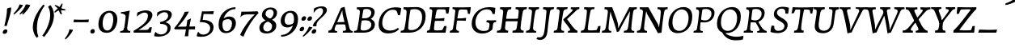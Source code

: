 SplineFontDB: 3.0
FontName: Experiment-Latin-Italic
FullName: Experiment-Latin
FamilyName: Experiment-Latin
Weight: Italic
Copyright: Copyright (c) 2015, Pathum Egodawatta
UComments: "2015-9-29: Created with FontForge (http://fontforge.org)"
Version: 0.001
ItalicAngle: -10
UnderlinePosition: 100
UnderlineWidth: 49
Ascent: 1000
Descent: 0
InvalidEm: 0
LayerCount: 3
Layer: 0 0 "Back" 1
Layer: 1 0 "Fore" 0
Layer: 2 0 "Back-w" 1
PreferredKerning: 4
XUID: [1021 779 -1439063335 14876943]
FSType: 0
OS2Version: 0
OS2_WeightWidthSlopeOnly: 0
OS2_UseTypoMetrics: 1
CreationTime: 1443542790
ModificationTime: 1465598109
PfmFamily: 17
TTFWeight: 400
TTFWidth: 5
LineGap: 122
VLineGap: 0
OS2TypoAscent: 129
OS2TypoAOffset: 1
OS2TypoDescent: 0
OS2TypoDOffset: 1
OS2TypoLinegap: 122
OS2WinAscent: 129
OS2WinAOffset: 1
OS2WinDescent: -161
OS2WinDOffset: 1
HheadAscent: 29
HheadAOffset: 1
HheadDescent: 183
HheadDOffset: 1
OS2Vendor: 'PfEd'
Lookup: 258 0 0 "'kern' Horizontal Kerning in Latin lookup 0" { "'kern' Horizontal Kerning in Latin lookup 0-1" [150,15,0] } ['kern' ('DFLT' <'dflt' > 'latn' <'dflt' > ) ]
MarkAttachClasses: 1
DEI: 91125
KernClass2: 4 5 "'kern' Horizontal Kerning in Latin lookup 0-1"
 11 n i d l m g
 3 W T
 0 
 1 g
 39 a b c d e f h m o p q r s t u v w x y z
 7 i n j l
 0 
 0 {} 0 {} 0 {} 0 {} 0 {} 0 {} 40 {} 0 {} -44 {} 0 {} 0 {} 0 {} -107 {} -88 {} 0 {} 0 {} 0 {} 0 {} 0 {} 0 {}
LangName: 1033
Encoding: ISO8859-1
Compacted: 1
UnicodeInterp: none
NameList: Adobe Glyph List
DisplaySize: -72
AntiAlias: 1
FitToEm: 1
WinInfo: 0 20 12
BeginPrivate: 0
EndPrivate
Grid
-1000 100 m 0
 2000 100 l 1024
-1000 831 m 0
 2000 831 l 1024
-1000 791.5 m 0
 2000 791.5 l 1024
-1000 541 m 0
 2000 541 l 1024
-1000 581 m 0
 2000 581 l 1024
-1000 592 m 0
 2000 592 l 1024
-1000 611 m 0
 2000 611 l 1024
-1000 870 m 0
 2000 870 l 1024
-1000 -278 m 0
 2000 -278 l 1024
-1000 52 m 0
 2000 68 l 1024
2000 766 m 1024
-1000 1143 m 0
 2000 1143 l 1024
EndSplineSet
AnchorClass2: "thn_ubufibi" "" 
BeginChars: 359 138

StartChar: space
Encoding: 32 32 0
GlifName: space
Width: 230
VWidth: 0
Flags: HMW
LayerCount: 3
EndChar

StartChar: a
Encoding: 97 97 1
AltUni2: 0000aa.ffffffff.0
GlifName: uni0061
Width: 636
VWidth: 79
Flags: HMW
LayerCount: 3
Back
SplineSet
402.494140625 66.8125 m 5
 402.260742188 15.42578125 421.3359375 -24.0283203125 483.03125 -24.0283203125 c 4
 546.95703125 -24.0283203125 597.576171875 -1.8876953125 626.700195312 16 c 5
 631.264648438 26.3671875 632.182617188 38.041015625 629.700195312 54 c 5
 618.63671875 52.5087890625 608.029296875 51.755859375 597.93359375 51.755859375 c 4
 528.805664062 51.755859375 499.393554688 76.7529296875 499.62890625 152.68359375 c 5
 499.62890625 301.87109375 557.858850475 513.901344019 578.56640625 591 c 5
 564.403320312 611 l 5
 564.403320312 611 561.641447443 611.075195312 556.645507812 611.075195312 c 4
 259.816785689 611.075195312 32.3134765625 408.75390625 32.3134765625 146.18359375 c 4
 32.3134765625 54.6591865272 84.0774627945 -11 181.206054688 -11 c 4
 355.555664061 -11 453.458984375 274 453.458984375 274 c 5
 443.12109375 332 l 5
 424.767578125 259.442382812 321.215378587 87 209.306640625 87 c 4
 151.838398094 87 138.483398438 136.651367188 138.483398438 187.880859375 c 4
 138.483398438 370.015625 251.858398438 508.03515625 357.250976562 526.07421875 c 4
 459.918945312 543.646484375 527.010682935 480.626618278 532.916015625 472 c 5
 562.54296875 578 l 5
 554.768236067 575.657018253 543.088257534 574.686523438 534.923828125 574.686523438 c 4
 529.150427618 574.686523438 525.521066624 575.990526781 525.500976562 576 c 6
 480.965820312 597 l 5
 478.142578125 481 444.888671875 343 425.40625 246 c 5
 442.458984375 250 l 5
 425.36328125 194.030273438 403.494140625 106.330078125 402.494140625 66.8125 c 5
EndSplineSet
Fore
SplineSet
21 136 m 4
 21 63 61 -15 155 -15 c 0
 334 -15 435 255 435 255 c 1
 430 336 l 1
 411 259 316 83 203 83 c 0
 149 83 124 128 124 179 c 0
 124 320 244 526 395 522 c 0
 471 520 514 470 519 464 c 1
 559 578 l 1
 551 576 539 575 531 575 c 0
 525 575 522 576 522 576 c 1
 464 597 l 1
 461 481 430 343 411 246 c 1
 424 234 l 1
 408 176 392 111 390 63 c 0
 388 18 409 -18 469 -18 c 0
 533 -18 584 4 613 22 c 1
 618 32 618 44 616 60 c 1
 605 59 594 58 584 58 c 0
 505 58 485 94 486 159 c 0
 489 320 554 515 575 591 c 1
 560 611 l 1
 553 611 l 2
 236 611 21 368 21 136 c 4
EndSplineSet
Layer: 2
SplineSet
48 130 m 0
 44.80859375 340.685546875 206 523 394 581 c 0
 499.804153805 613.641707025 593 611 593 611 c 1
 611 591 l 1
 594 536 551 426 529 305 c 0
 522 269 517 223 517 185 c 0
 517 71 566 51 659 68 c 1
 654 29 l 1
 616.01953125 9.619140625 569.150390625 -13.3212890625 506 -14.0595703125 c 0
 426.434570312 -14.990234375 414.447265625 24.2353515625 430 102 c 0
 439 147 449 199 464 246 c 1
 463 253 446 241 445 249 c 1
 465 346 493 481 492 597 c 1
 547 576 l 1
 546 574 576 574 592 578 c 1
 560 472 l 1
 552.324915726 484.977440359 451.590820312 562.073242188 333 508 c 4
 252.23046875 471.171875 177.860351562 344.786132812 166 206 c 0
 160.450195312 141.05859375 177 73 235 73 c 0
 337 73 434 247 457 308 c 1
 471 268 l 1
 471 268 392 -15 192 -15 c 0
 101 -15 49.2755000346 45.7959215231 48 130 c 0
EndSplineSet
EndChar

StartChar: n
Encoding: 110 110 2
GlifName: uni006E_
Width: 684
VWidth: 79
Flags: HMW
LayerCount: 3
Fore
SplineSet
39 541 m 1
 39 554 45 574 49 581 c 1
 141.986328125 581 263.0625 611 265 611 c 1
 278 593 l 1
 260.23046875 525.670898438 221.73046875 374.69140625 201 289 c 1
 217 289 l 1
 198 192 183 125 185 -2 c 1
 151 -7 94 -14 65 -17 c 1
 54 -2 l 1
 82 76 120 176 140 288 c 0
 179.27734375 505.889648438 173.666992188 541 39 541 c 1
167 215 m 1
 234 457 414.000976562 613.037109375 524 611 c 0
 578 610 612 579 610 517 c 0
 608 426 541 262 533 152 c 0
 526 58 565 40 652 55 c 1
 656 42 653 28 649 17 c 1
 610 -7 550 -26 488 -24 c 0
 436 -22 411 6 420 58 c 0
 431 119 515 293 519 451 c 0
 520.3671875 505.01953125 497 524 460 521 c 0
 355 513 215 305 200 205 c 1
 167 215 l 1
EndSplineSet
Layer: 2
SplineSet
58 531 m 1
 54 571 l 1
 190 571 325 613 327 613 c 1
 342 594 l 1
 331 561 314 515 292 444 c 0
 277.397849288 396.874877246 255 337 238 289 c 1
 254 295 l 1
 239 198 232 125 235 -2 c 1
 192.163085938 -1.1259765625 127.69140625 -7.1298828125 81 -17.33984375 c 1
 69 -2 l 1
 106 76 166 196 185 288 c 0
 222.049413448 467.397159853 212 531 58 531 c 1
212 208 m 1
 282 456 462 613 587 611 c 0
 647 610 674 586 673 523 c 0
 672.223421929 432.140365705 596.0625 261.576171875 588.295898438 152 c 0
 581.6328125 57.9833984375 627.892136699 42.9730341747 728 68 c 1
 724 32 l 1
 684 7 601 -26 534 -24 c 0
 479.015625 -22.3583984375 452 6 461 58 c 0
 472 119 548 261 555 426 c 0
 557 480 546.997566979 512.542579075 504 513 c 0
 410 514 256 305 241 205 c 1
 212 208 l 1
EndSplineSet
EndChar

StartChar: d
Encoding: 100 100 3
GlifName: uni0064
Width: 678
VWidth: 79
Flags: HMW
LayerCount: 3
Back
SplineSet
45.83984375 231 m 0
 64.791015625 373.767578125 151.440429688 510.470703125 352.19921875 585 c 4
 430.973632812 614.244140625 526.610351562 614 573.96484375 599 c 1
 521.448242188 491 l 1
 521.448242188 491 445.092773438 555.46875 343.1484375 527 c 0
 241.233398438 498.540039062 187.166015625 370 168.716796875 270 c 0
 149.708984375 166.971679688 181.40625 81.611328125 250.098632812 83 c 0
 365.954101562 85.3427734375 469.501953125 346 480.0234375 400 c 1
 492.793945312 350 l 1
 457.74609375 246 376.81640625 -18 193.81640625 -18 c 0
 78.81640625 -18 28.451171875 100 45.83984375 231 c 0
417.459960938 800 m 1
 540.107421875 808 684.986328125 850 684.986328125 850 c 1
 613.36328125 682 531.723632812 259 535.673828125 162 c 0
 539.028320312 79.6328125 579.04296875 65 669.159179688 77 c 1
 674.400390625 33 l 1
 617.81640625 7 529.34765625 -27 473.463867188 -15 c 0
 422.403320312 -4 421.921875 67 427.564453125 99 c 0
 450.020507812 226.325195312 508.862304688 554.19921875 527.771484375 702 c 0
 534.05859375 749 473.3515625 742 401.174804688 741 c 1
 417.459960938 800 l 1
EndSplineSet
Fore
SplineSet
38 157 m 0
 38 364 199 614 507 614 c 0
 522 614 537 613 552 612 c 1
 498 485 l 1
 498 485 459 542 380 542 c 0
 232 542 147 335 147 200 c 0
 147 135 168 76 234 76 c 4
 354 76 440 295 451 353 c 1
 459 265 l 1
 422 161 338 -18 187 -18 c 0
 71 -18 38 70 38 157 c 0
382 792 m 1
 380 800 384 819 391 831 c 1
 483 831 616 871 618 871 c 1
 631 849 l 1
 620 809 609 762 593 682 c 0
 560 512 521 305 520 153 c 0
 519 77 549 52 618 52 c 0
 628 52 639 53 650 54 c 1
 652 38 652 26 647 16 c 1
 618 -2 567 -24 503 -24 c 0
 443 -24 418 14 418 62 c 0
 418 109 439 193 448 239 c 1
 435 270 l 1
 447 328 501 627 501 697 c 0
 501 787 464 792 382 792 c 1
EndSplineSet
Layer: 2
SplineSet
46 231 m 0
 69 404 240 622 574 599 c 1
 521 471 l 1
 521 471 445 555 343 527 c 0
 241 499 173 373 157 266 c 0
 141.510742188 162.4140625 169 78 248 79 c 0
 364.0078125 80.46875 450 278 461 332 c 5
 473 276 l 5
 438 172 387 -18 204 -18 c 0
 59 -18 29 100 46 231 c 0
363 783 m 1
 359 824 l 1
 499 824 637 871 639 871 c 1
 653.088867188 849 l 1
 641.581054688 809.430664062 625.291015625 762.083007812 608 682 c 0
 572.372070312 510.98828125 527.856445312 323.15234375 530 171 c 0
 531.26953125 80.8701171875 593 45 682 57 c 1
 677 18 l 1
 640 1 581 -25 518 -24 c 0
 457.999023438 -23.0478515625 437 14 435 59 c 0
 432 102 452 200 465 247 c 5
 449 266 l 5
 459 318 514 612 516 675 c 0
 518 765 487 783 363 783 c 1
EndSplineSet
EndChar

StartChar: h
Encoding: 104 104 4
GlifName: uni0068
Width: 656
VWidth: 79
Flags: HMW
LayerCount: 3
Back
SplineSet
76.6787109375 822 m 1
 212.458007812 825.5390625 350.953125 875 352.970703125 875 c 1
 338.958984375 820.265625 264.52734375 498.028320312 245.654296875 351 c 0
 242.551757812 326.828125 252.56640625 302.497070312 242.958984375 279 c 0
 207.794921875 193 214.396484375 110 216.763671875 10 c 5
 171.763671875 10 106.763671875 4 61.763671875 -10 c 5
 98.154296875 84 146.732421875 255.90625 162.415039062 348 c 0
 178.762695312 444 215.861328125 697.469726562 210.698242188 726 c 0
 203.331054688 766.709960938 144.569335938 759 62.921875 761 c 1
 76.6787109375 822 l 1
189.81640625 213 m 1
 280.806640625 481 442.944335938 613.430664062 569.67578125 611 c 0
 629.337890625 609.85546875 656.90625 586.135742188 656.103515625 523 c 0
 654.619140625 406.188476562 541.84375 171.954101562 584.572265625 90 c 0
 602.171875 56.2421875 669.522460938 63 712.403320312 68 c 1
 716.52734375 29 l 1
 697.201171875 22.1015625 583.19140625 -23.4658203125 519.763671875 -24.3388671875 c 0
 464.798828125 -25.09375 443.021484375 4.7734375 446.512695312 58 c 0
 450.517578125 119.057617188 531.604492188 270.501953125 538.291992188 426 c 0
 540.109375 480.306640625 529.749023438 512.590820312 486.763671875 512.791992188 c 0
 371.327148438 513.331054688 252.6171875 284.228515625 207.291992188 177 c 9
 189.81640625 213 l 1
EndSplineSet
Fore
SplineSet
143 215 m 1
 210 457 379 611 495 611 c 0
 548.009090158 611 581 584 580 522 c 4
 578 431 513 262 505 152 c 0
 498 58 542 43 629 58 c 1
 633 45 631 33 626 20 c 1
 587 -4 515 -26 453 -24 c 0
 401 -22 376 6 385 58 c 0
 396 119 477 277 484 442 c 0
 486 496 464 515 427 512 c 0
 322 504 191 305 176 205 c 1
 143 215 l 1
25 -5 m 1
 97 195 181 582 181 724 c 0
 181 778 153 792 67 792 c 1
 67 803 70 822 77 831 c 1
 169 831 296 870 298 870 c 1
 311 849 l 1
 300 809 283 760 267 681 c 0
 253 609 204 346 192 291 c 0
 171 199 168 110 169 0 c 1
 134 -5 82 -13 43 -19 c 1
 37 -14 31 -9 25 -5 c 1
EndSplineSet
Layer: 2
SplineSet
53 -5 m 1
 93.4571428571 95.029154519 148.244892189 262.831166667 171 360 c 0
 197.574468085 474.559006211 214.085106383 619.930434783 216 678 c 0
 218.025974026 751 178.519480519 787 60 786 c 1
 59 829 l 1
 196.472924188 829 336.97833935 871 339 871 c 1
 352.823242188 850 l 1
 342.291992188 810.3515625 325.145507812 761.412109375 308 682 c 0
 293 610 242 347 233 291 c 0
 218 196 216 125 219 0 c 1
 176.85903039 0 118.52154454 -10.4000920047 72 -18.833984375 c 1
 65.3708267731 -13.988069712 59.004955129 -9.31882196208 53 -5 c 1
189 208 m 1
 260 456 442 613 569 611 c 0
 629 610 657 586 656 523 c 0
 655 429.739495798 577 276.31092437 571 165 c 0
 566.070921986 66 637.497070312 52 716 67 c 1
 712 32 l 1
 676.072314946 6.716796875 586.753535354 -24.9245283019 522 -25 c 0
 468.496072403 -25.0598404308 442.246575342 5 451 57 c 0
 461.073684211 118.16576087 531.589473684 260.551630435 538 426 c 0
 540 480 529 513 486 513 c 0
 381 514 235 291 220 184 c 9
 189 208 l 1
EndSplineSet
EndChar

StartChar: e
Encoding: 101 101 5
GlifName: uni0065
Width: 547
VWidth: 153
Flags: HMW
LayerCount: 3
Back
SplineSet
63.0458984375 230 m 0
 92.1884765625 469 268.823242188 596.091796875 397.110351562 611 c 0
 517.579101562 625 611.309570312 560.364257812 587.2734375 428 c 0
 569.515625 330.211914062 458.454101562 278.8671875 341.727539062 262 c 0
 272.34765625 251.974609375 211.39453125 252.940429688 153.919921875 256 c 1
 162.383789062 304 l 1
 162.383789062 304 278.87109375 296.783203125 359.727539062 320 c 0
 419.443359375 337.146484375 473.727539062 387 474.727539062 451 c 24
 475.727539062 523 433.239257812 558.233398438 363.293945312 551 c 0
 288.594726562 543.275390625 216.190429688 462 191.739257812 349 c 0
 170.119140625 249.08203125 160.481445312 83 294.073242188 58 c 4
 393.72265625 39 525.712890625 127 527.712890625 127 c 5
 545.717773438 93 l 5
 523.720703125 66 416.370117188 -23.6279296875 289.024414062 -26 c 4
 181.671875 -28 38.0751953125 26 63.0458984375 230 c 0
EndSplineSet
Fore
SplineSet
34 173 m 0
 34 411 223.019079441 603.467360916 390 606 c 0
 486 607.456054688 525 562.762695312 525 499 c 0
 525 348 308 266 118 263 c 1
 130 317 l 1
 313 317 437 380 437 480 c 0
 437 520 422 551 371 551 c 0
 247 551 133 367 133 230 c 0
 133 140 165.78515625 58.384765625 291 60 c 0
 358.001953125 60.8642578125 391 80 423 100 c 1
 431 95 440 80 439 67 c 1
 417 44 346.193359375 -15.1396484375 228 -16 c 4
 94 -16.9755859375 34 51 34 173 c 0
EndSplineSet
Layer: 2
SplineSet
68 230 m 0
 97 469 274.981445312 587.198242188 402 609 c 0
 536 632 616.122070312 551.817382812 572 428 c 0
 532.64453125 317.557617188 424 279 317 262 c 0
 248.142578125 251.060546875 206 253 149 256 c 1
 157 304 l 1
 157 304 264 297 345 320 c 0
 405 337 459 387 470 451 c 0
 482.197265625 521.966796875 436.315429688 568.014648438 367 556 c 0
 292 543 238 477 203 374 c 0
 170.056640625 277.052734375 143.10546875 85.6396484375 297 60 c 0
 400.110351562 42.8212890625 477.53125 85.0888671875 519 117 c 5
 541 83 l 1
 519 56 430 -24 294 -26 c 4
 166.998046875 -27.8681640625 43 26 68 230 c 0
EndSplineSet
EndChar

StartChar: i
Encoding: 105 105 6
GlifName: uni0069
Width: 393
VWidth: 79
Flags: HMW
LayerCount: 3
Back
SplineSet
256.887695312 782 m 0
 264.29296875 824 303.23046875 852 344.23046875 852 c 0
 394.23046875 852 412.353515625 813 404.948242188 771 c 0
 397.541992188 729 358.60546875 701 317.60546875 701 c 0
 276.60546875 701 249.482421875 740 256.887695312 782 c 0
93.9150390625 555 m 1
 230.280273438 558.499023438 367.254882812 608 370.20703125 608 c 1
 355.478515625 547.962890625 283.796875 315.663085938 271.4453125 171.267578125 c 4
 261.208984375 51.6044921875 320.774414062 58.1220703125 422.639648438 70 c 5
 426.763671875 31 l 5
 407.383789062 24.08203125 282.845703125 -24.521484375 213 -23.55859375 c 4
 153.331054688 -22.736328125 130.047851562 16.830078125 140.318359375 61 c 4
 157.32421875 134.138671875 227.180664062 279.380859375 226.317382812 417 c 0
 225.9375 477.512695312 185.119140625 491.0703125 80.158203125 494 c 1
 93.9150390625 555 l 1
EndSplineSet
Fore
SplineSet
50 541 m 1
 141.851851852 541 173.040783384 517.075524776 174 474 c 4
 176.653147601 354.855144335 93 119.116210938 93 46 c 4
 93 6 116.247070312 -24 181 -24 c 0
 227 -24 302 -2 330 16 c 1
 335 26 335 36 335 54 c 1
 321.59375 53 308.1875 52 296 52 c 0
 217 52 196 81.9677503229 196 144 c 0
 196 223.88963964 248 437.265765766 301 593 c 1
 289 611 l 2
 287.954545455 611 130.545454545 580.901719902 59 581 c 1
 51.2857142857 568 47.4285714286 552 50 541 c 1
212 768 m 0
 212 819 254 852 296 852 c 0
 336 852 354 823 354 789 c 0
 354 736 314 701 270 701 c 0
 236 701 212 732 212 768 c 0
EndSplineSet
Layer: 2
SplineSet
43 530 m 1
 43 571 l 1
 179 572 319 612 321 612 c 1
 338.27734375 594 l 1
 303.210486111 493.678793395 226.952982395 263.121235379 233 123 c 0
 236.493418375 42.0506576428 326 54 395 70 c 1
 391 31 l 1
 341 4 268 -24 198 -23 c 0
 138 -22 114.606445312 16.3330078125 121 61 c 0
 127.681640625 107.682617188 154.421875 176.879882812 177 288 c 4
 221.489257812 506.95703125 197 531 43 530 c 1
233 782 m 0
 240 824 279 852 320 852 c 0
 370 852 388 813 381 771 c 0
 374 729 335 701 294 701 c 0
 253 701 226 740 233 782 c 0
EndSplineSet
EndChar

StartChar: s
Encoding: 115 115 7
GlifName: uni0073
Width: 474
VWidth: 153
Flags: HMW
LayerCount: 3
Back
SplineSet
43.234375 -12 m 1
 50.4052734375 23 58.5146484375 97 68.09375 157 c 1
 82.6572265625 122.356445312 138.151367188 24.654296875 230.34765625 22 c 0
 304.731445312 19.8583984375 336.107421875 60.16015625 344.216796875 110 c 0
 366.157226562 244.846679688 135.591796875 237.981445312 139.646484375 391 c 0
 143.2578125 527.295898438 257.913085938 593.915039062 396 608.802734375 c 0
 438.291992188 613.362304688 477.0703125 607.392578125 516.26953125 603 c 1
 506.569335938 565 488.049804688 474 483.0546875 440 c 1
 445 494 398.700195312 561.184570312 321.861328125 554 c 0
 255.8515625 547.828125 241.279296875 481 249.16796875 436 c 0
 272.551757812 302.610351562 517.41015625 295.657226562 454 107.602539062 c 0
 427.58203125 29.25390625 322.84375 -25 213.591796875 -25 c 0
 100.591796875 -25 43.234375 -12 43.234375 -12 c 1
EndSplineSet
Fore
SplineSet
25 22 m 1
 25 55 35 123 50 180 c 1
 69 144 116 53 209 53 c 0
 262 53 288 90 288 139 c 0
 288 247 124 301 124 428 c 0
 124 556 236 612 407 612 c 2
 434 612 l 1
 447 594 l 1
 446 564 434 499 419 445 c 1
 377 518 329 544 279 544 c 0
 233 544 210 517 210 480 c 0
 210 372 389 289 389 173 c 0
 389 68 300 -6 153 -6 c 0
 91 -6 53 3 40 6 c 1
 25 22 l 1
EndSplineSet
Layer: 2
SplineSet
13 9 m 1
 20 42 33 110 38 167 c 1
 56 130 123.016601562 37.46484375 216 34 c 0
 273.995117188 31.8388671875 295.3515625 79.990234375 295 126 c 0
 294 257 99.091796875 297.030273438 122 442 c 0
 136.234375 532.081054688 209 598 347 612 c 0
 397 617 452 615 452 615 c 1
 465 597 l 1
 456 556 444 502 437 448 c 1
 395.524414062 522.728515625 343.372070312 549.287109375 291 549.6875 c 0
 241.594726562 550.065429688 211.223632812 520.7734375 210.947265625 487 c 0
 210.159179688 390.680664062 405.818359375 294.90625 407 170 c 0
 408.069335938 57.0009765625 324 -17 174 -23 c 0
 93.064453125 -26.2373046875 44 -11 28 -7 c 1
 13 9 l 1
EndSplineSet
EndChar

StartChar: o
Encoding: 111 111 8
AltUni2: 0000ba.ffffffff.0
GlifName: o
Width: 583
VWidth: 153
Flags: HMW
LayerCount: 3
Back
SplineSet
35.8115234375 246 m 4
 8.5048828125 90.1376953125 76.791015625 -25 234.26171875 -28 c 4
 456.552734375 -32.2353515625 572.991210938 148.540039062 611.565429688 324 c 4
 668.065429688 581 482.70703125 613.396484375 418.876953125 613 c 4
 236.072265625 611.864257812 72.603515625 456 35.8115234375 246 c 4
167.5078125 358 m 4
 201.48046875 495 295.149414062 546.818359375 360.473632812 546 c 4
 472.599609375 544.595703125 531.6640625 415 498.981445312 258 c 4
 472.05859375 128 399.711914062 48.5078125 300.194335938 46 c 4
 183.893554688 43.0693359375 127.688476562 197.421875 167.5078125 358 c 4
EndSplineSet
Fore
SplineSet
32 198 m 4
 29 77 81 -17 211 -21 c 4
 425 -27 560 213 555 428 c 4
 553 539 485 612 383 612 c 4
 193 612 37 408 32 198 c 4
137 221 m 4
 137 391 230 552 336 552 c 4
 412 552 444 481 444 386 c 4
 444 230 380 50 251 50 c 4
 162 50 137 137 137 221 c 4
EndSplineSet
Layer: 2
SplineSet
34.6044921875 190 m 0
 31.759765625 70.2822265625 94.1171875 -24.1748046875 237 -25 c 4
 468.610351562 -26.337890625 582.571289062 164.005859375 596.178710938 367 c 0
 607.5078125 536.006835938 535.0546875 613 416 613 c 0
 226.548828125 613 40.3564453125 432.09765625 34.6044921875 190 c 0
319 541.783203125 m 4
 450.662109375 566.995117188 483.122070312 446.208984375 473.049804688 305 c 0
 464.305664062 181.577148438 407.520507812 65.46484375 321 47.134765625 c 0
 210.6328125 24.650390625 148.930664062 123.416015625 149.771484375 256 c 0
 150.7421875 410.640625 226.3359375 524.0390625 319 541.783203125 c 4
EndSplineSet
EndChar

StartChar: b
Encoding: 98 98 9
GlifName: b
Width: 634
VWidth: 79
Flags: HMW
LayerCount: 3
Back
SplineSet
625.9453125 374.72265625 m 0
 603.743164062 159.009765625 440.651367188 -50.982421875 75.8671875 -17.64453125 c 1
 148.474609375 111.239257812 l 1
 148.474609375 111.239257812 230.543945312 51.0732421875 310.965820312 51.93359375 c 0
 442.525390625 53.3408203125 485.989257812 219.526367188 503.275390625 331.59765625 c 0
 519.24609375 435.140625 503.258789062 520.069335938 434.5703125 521.655273438 c 0
 334.612304688 523.962890625 231.581054688 326.372070312 212.65234375 222.0859375 c 1
 193.686523438 262.369140625 l 5
 216.552734375 366.780273438 314.9296875 609.474609375 477.859375 614.266601562 c 0
 592.809570312 617.647460938 639.474609375 506.176757812 625.9453125 374.72265625 c 0
99.3173828125 800 m 1
 181.96484375 798 356.84375 850 356.84375 850 c 1
 285.220703125 682 215.416992188 258.759765625 207.53125 162 c 0
 200.787109375 79.2470703125 196.872070312 36.232421875 281.016601562 25 c 1
 356.2578125 33 l 1
 326.893554688 6.607421875 139.06640625 -27.11328125 75.3212890625 -15 c 1
 114.703125 160.403320312 172.900390625 493.077148438 199.62890625 702 c 0
 205.916015625 749 155.208984375 742 83.0322265625 741 c 1
 99.3173828125 800 l 1
EndSplineSet
Fore
SplineSet
62 5 m 1
 80 -14 l 1
 98 -15 115 -16 132 -16 c 0
 445 -16 609 251 609 442 c 0
 609 549 555 614 465 614 c 0
 312 614 202 405 182 296 c 1
 195 245 l 1
 215 350 317 520 414 520 c 0
 476 520 505 476 505 403 c 0
 505 279 419.214817879 85.8545704476 290 74 c 0
 181 64 141 107 141 107 c 1
 79 -12 l 1
 122 -7 143 0 184 0 c 1
 183 19 183 38 183 57 c 0
 183 158 195 243 201 305 c 1
 201 357 l 1
 213 396 228 440 238 487 c 0
 267 635 295 749 328 850 c 1
 313 871 l 1
 255 857 165 831 80 831 c 1
 72 816 69 805 69 792 c 1
 164 792 192.644906345 779.98502123 190 680 c 4
 186.720703125 556.033203125 117 206 62 5 c 1
EndSplineSet
Layer: 2
SplineSet
61 784 m 1
 177 784 206 766 204 675 c 0
 202 612 167 381 157 330 c 0
 139 239 106 98 78 5 c 1
 98 -14 l 1
 463 -38 610 159 632 375 c 0
 646 506 613 617 488 614 c 0
 328.995480202 610.183891525 220 404 200 296 c 5
 216 256 l 5
 235 353 335 524 434 522 c 0
 489 521 524.400390625 481.004882812 525 408 c 0
 525.86240418 302.998779726 475.250976562 97.1279296875 356 67 c 0
 237.949336283 37.1753210033 138 151 138 151 c 1
 97 -12 l 1
 141 -7 163 0 207 0 c 1
 199 125 215 232 222 305 c 5
 220 357 l 5
 231 396 245 441 259 487 c 0
 293.50390625 634.598632812 323.658203125 748.90625 353.1484375 850 c 1
 337 871 l 1
 335 871 157 824 56 824 c 1
 61 784 l 1
EndSplineSet
EndChar

StartChar: period
Encoding: 46 46 10
GlifName: period
Width: 203
VWidth: 79
Flags: HMW
LayerCount: 3
Back
SplineSet
461 429 m 1053
547.62890625 606.931640625 m 5,0,1
 560.979304676 545.140392989 555.783202328 486.432928999 547.3359375 427.185546875 c 5,11,12
 461 429 l 5,0,0
 453.53125 451.228515625 446.063476562 473.458007812 435 490.4765625 c 5,0,0
 306.106445312 489.979492188 258.503299742 424.487976481 246 397 c 5,15,-1
 241 444 l 5,16,17
 284.417257879 513.413357003 404.184570312 607.883789062 501 609.767578125 c 4,0,0
 529.2578125 610.317382812 547.62890625 606.931640625 547.62890625 606.931640625 c 5,0,1
52 63 m 5,22,23
 63.8515625 61.5966796875 74.8759765625 60.8740234375 85.05859375 60.8740234375 c 4,24,25
 140.174804688 60.8740234375 170.624023438 82.0439453125 174 131 c 5,26,-1
 288 150 l 5,27,28
 287.791992188 146.228515625 287.69140625 142.60546875 287.69140625 139.124023438 c 4,29,30
 287.69140625 62.9560546875 356.818359375 48.7841796875 404.6640625 48.7841796875 c 4,31,32
 407.716796875 48.7841796875 410.525390625 48.8828125 413 49 c 5,33,-1
 423 1 l 5,34,-1
 60 1 l 5,35,-1
 52 63 l 5,22,23
49 595 m 5,50,51
 64.4892578125 593.95703125 80.77734375 593.513671875 97.2822265625 593.513671875 c 4,52,53
 191.596679688 593.513671875 293 608 293 608 c 5,54,55
 293 608 276 486 270 460 c 5,56,57
 293 468 l 5,60,61
 290.176757812 402.124023438 286.036132812 348.6171875 286.036132812 279 c 4,64,65
 286.036132812 192.529296875 286.936523438 99.921875 300 0 c 5,66,-1
 165 0 l 5,67,68
 175.778320312 143.716796875 181.91015625 285.884765625 181.91015625 377.525390625 c 4,69,70
 181.91015625 413.413085938 180.969726562 441.552734375 179 459 c 4,71,72
 174 504 138 532 56 534 c 5,73,-1
 49 595 l 5,50,51
EndSplineSet
Fore
SplineSet
43 29 m 0
 43 80 82 113 115 113 c 4
 159 113 180 87 180 52 c 0
 180 -3 146 -27 99 -27 c 4
 70 -27 43 -7 43 29 c 0
EndSplineSet
Layer: 2
SplineSet
35 51 m 0
 43 95 83 123 125 123 c 0
 176 123 196 88 188 44 c 0
 180 0 140 -29 98 -29 c 0
 56 -29 27 7 35 51 c 0
EndSplineSet
EndChar

StartChar: t
Encoding: 116 116 11
GlifName: t
Width: 399
VWidth: 79
Flags: HMW
LayerCount: 3
Fore
SplineSet
40 537 m 1
 40 552.299804688 45 576.099609375 50 588 c 1
 156 588 l 1
 177 627 214 733 224 772 c 1
 266 780 304 787 305 787 c 1
 299 768 270 678 248 585 c 1
 383 585 l 1
 388 572 385 560 383 547 c 1
 329 546 273 528 237 510 c 1
 199 395 165 224 165 140 c 0
 165 72 187 52 266 52 c 0
 276 52 287 53 298 54 c 1
 300 38 300 26 295 16 c 1
 266 -2 205 -24 141 -24 c 0
 83 -24 51 10 51 53 c 0
 51 117.256835938 137 400.60546875 137 523 c 1
 129 530 85 537 40 537 c 1
EndSplineSet
Layer: 2
SplineSet
35 516 m 5
 45 579 l 5
 91 579 112 577 151 579 c 5
 175 620 208 734 220 773 c 1
 265 781 305 788 306 788 c 1
 300.2421875 769.083007812 270.073242188 669.017578125 247.551757812 576 c 5
 376 576 l 5
 365 519 l 5
 237.336914062 509 l 5
 207.42578125 397.235351562 166.391424887 202.584856186 163 140 c 0
 159.424644763 77.0160514009 189.465594951 63.2822265625 233 59 c 0
 261.203536804 56.3330078125 289.024096386 57 326 66 c 1
 323 29 l 1
 287 4.69811320755 201 -27 137 -27 c 0
 77.6259765625 -27 44.5102209793 2.96685355756 46 58 c 0
 47.5700934579 116 116.083984375 290 131 435 c 4
 136.383789062 487.3359375 117 528 35 516 c 5
EndSplineSet
EndChar

StartChar: p
Encoding: 112 112 12
GlifName: p
Width: 669
VWidth: 79
Flags: HMW
LayerCount: 3
Back
SplineSet
100 -302 m 5
 86.1494140625 -290 l 5
 104.869140625 -212.661132812 201.451171875 174.352539062 224 288 c 4
 261 476 268 532 115 530 c 5
 115 571 l 5
 251 572 363 606 385 614 c 5
 395.588867188 594 l 5
 383.197265625 560.294921875 365 514 347 464 c 4
 329.635742188 415.766601562 318 386 302 343 c 5
 310 341 317 340 325 338 c 5
 318 322 307 308 303 289 c 4
 289 222 224 30 231 -110 c 4
 235 -189 286 -213 393 -216 c 5
 393 -255 l 5
 272 -262 174 -281 100 -302 c 5
209 -3 m 5
 249 127 l 5
 249 127 302 67 393 68 c 4
 558 69 629 238 627 408 c 4
 626 487 604 538 545 537 c 4
 424 535 299 283 287 231 c 5
 241 199 l 5
 281 317 401 618 601 618 c 4
 702 618 745 535 744 432 c 4
 742 223 564 -38 209 -3 c 5
EndSplineSet
Fore
SplineSet
23 -287 m 1
 31 -251 63 -154 87 -44 c 0
 115 85 133 153 158 288 c 0
 195 487 180 533 65 533 c 1
 63 547 64 561 73 578 c 1
 154 577 235 587 297 606 c 1
 311 587 l 1
 284 519 260 396 232 323 c 1
 233 323 l 2
 239 323 252 338 258 338 c 2
 259 338 l 1
 252 322 242 308 238 289 c 0
 222 213 157 -43 157 -145 c 0
 157 -209 202 -219 290 -221 c 1
 291 -239 286 -254 275 -270 c 1
 254 -270 l 2
 168 -270 112 -279 36 -299 c 1
 23 -287 l 1
126 1 m 1
 189 110 l 1
 189 110 215 69 306 69 c 0
 469 69 550 300 550 419 c 0
 550 489 524 532 474 532 c 0
 355 532 236 306 224 224 c 1
 190 244 l 1
 228 348 331 613 514 613 c 0
 613 613 653 536 653 440 c 0
 653 238 491 -7 186 -7 c 0
 167 -7 146 -1 126 1 c 1
EndSplineSet
Layer: 2
SplineSet
84 -299 m 1
 70.1494140625 -287 l 1
 78.74609375 -251.484375 118.762695312 -153.663085938 146.48828125 -44 c 0
 179.069335938 84.8642578125 211.805664062 226.541992188 224 288 c 0
 261 476 248 532 95 530 c 1
 90 571 l 1
 226 572 363 606 385 614 c 1
 395.588867188 594 l 1
 383.197265625 560.294921875 362 514 344 464 c 4
 326.635742188 415.766601562 307 366 291 323 c 1
 299 321 317 340 325 338 c 1
 318 322 307 308 303 289 c 0
 289 222 228.282226562 -12.2822265625 229 -102 c 0
 229.76953125 -198.157226562 294 -220 401 -223 c 1
 393 -262 l 1
 272 -261 188 -272 84 -299 c 1
209 -3 m 1
 249 127 l 1
 249 127 302 67 393 68 c 0
 558 69 639 251 637 421 c 0
 636 500 607 541 545 537 c 0
 424.234375 529.208984375 299 283 287 231 c 1
 241 199 l 1
 281 317 401 618 601 618 c 0
 712 618 755 535 754 432 c 0
 752 223 564 -38 209 -3 c 1
EndSplineSet
EndChar

StartChar: v
Encoding: 118 118 13
GlifName: v
Width: 616
VWidth: 79
Flags: HMW
LayerCount: 3
Back
SplineSet
9 530 m 5
 9 572 l 5
 92 577 154 581 248 612 c 5
 267.939453125 594 l 5
 272.549804688 529.66796875 282.875410826 411.3103774 305 297 c 4
 319 224 343 104 366 51 c 4
 373 34 337 78 337 78 c 5
 423 182 522 325 546 472 c 4
 555 525 527 545 449 544 c 5
 453 576 l 5
 486 600 555 617 584 616 c 4
 649 615 660 583 657 556 c 4
 638 377 517 204 352 -4 c 5
 322 -7 271 -12 235 -22 c 5
 238.421875 79.18359375 236.702148438 181.313476562 219.098632812 269 c 4
 170.328125 511.93359375 116.949629402 531.087474732 9 530 c 5
EndSplineSet
Fore
SplineSet
30 541 m 5
 28.4 550.523809524 32.8 571.476190476 37 581 c 5
 93.3132683125 581.444976077 189.56412808 596.980861244 240 612 c 1
 254 592 l 1
 243 425.611721612 238 185.494505495 256 48 c 1
 256 47 l 1
 252 47 234 72 234 72 c 1
 309 161.799043062 486 348.229665072 486 480 c 0
 486 521 451.447916667 536 379 535 c 1
 376 543 377 554 381 567 c 1
 417.484615385 585 488.515384615 606 534 606 c 0
 582.947368421 606 596 580 596 554 c 0
 597 408.605633803 408 184.61971831 249 -4 c 1
 221 -6 173 -10 139 -18 c 1
 150 156.711656442 161 343.472392638 154 473 c 0
 149.571428571 535.9 100.857142857 541 30 541 c 5
EndSplineSet
Layer: 2
SplineSet
29 530 m 1
 24 572 l 5
 107 577 209 581 303 612 c 1
 317.939453125 594 l 1
 312.549804688 529.66796875 300.358398438 411.90234375 297 297 c 0
 294.83984375 223.083984375 303 104 326 51 c 0
 333 34 297 78 297 78 c 1
 383 182 532 325 556 472 c 0
 565 525 537 545 459 544 c 1
 463 576 l 1
 496 600 565 617 594 616 c 0
 659 615 670 583 667 556 c 0
 648 377 477 204 312 -4 c 1
 282 -7 231 -12 195 -22 c 1
 211.421875 79.18359375 215.98828125 179.830078125 219.098632812 269 c 0
 227.592773438 512.509765625 136.94921875 531.087890625 29 530 c 1
EndSplineSet
EndChar

StartChar: m
Encoding: 109 109 14
GlifName: m
Width: 1059
VWidth: 79
Flags: HMW
LayerCount: 3
Back
SplineSet
65.7568359375 555 m 1x30
 201.536132812 558.5390625 340.03125 608 342.048828125 608 c 1
 328.037109375 553.265625 293.60546875 498.028320312 274.732421875 351 c 0
 271.629882812 326.828125 271.64453125 302.497070312 262.037109375 279 c 0
 226.874023438 193 243.474609375 93 245.841796875 -7 c 1
 200.841796875 -7 125.841796875 -15 80.841796875 -20 c 1
 117.232421875 74 159.271484375 196 175.493164062 288 c 0
 181.840820312 324 195.939453125 430.469726562 190.776367188 459 c 0
 183.409179688 499.709960938 133.647460938 492 52 494 c 1
 65.7568359375 555 l 1x30
580.89453125 213 m 1
 671.884765625 481 834.022460938 613.430664062 960.75390625 611 c 0xb0
 1020.41601562 609.85546875 1047.984375 586.135742188 1047.18261719 523 c 0
 1045.69726562 406.188476562 932.922851562 171.954101562 975.650390625 90 c 0
 993.25 56.2421875 1060.60058594 63 1103.48144531 68 c 1
 1107.60546875 29 l 1
 1088.27929688 22.1015625 974.26953125 -23.4658203125 910.841796875 -24.3388671875 c 0
 855.876953125 -25.09375 834.099609375 4.7734375 837.590820312 58 c 0
 841.595703125 119.057617188 922.682617188 270.501953125 929.370117188 426 c 0
 931.1875 480.306640625 920.827148438 512.590820312 877.841796875 512.791992188 c 0
 762.405273438 513.331054688 643.696289062 284.228515625 598.370117188 177 c 9
 580.89453125 213 l 1
220.89453125 213 m 1
 311.884765625 481 474.022460938 613.430664062 600.75390625 611 c 0
 660.416015625 609.85546875 697.590820312 585.27734375 687.182617188 523 c 0
 664.84765625 389.3671875 619.436523438 213.7109375 643.481445312 0 c 1
 579.727539062 0.9287109375 528.603515625 -2.08984375 467.841796875 -11.3388671875 c 1
 514.061523438 108.877929688 560.661132812 223.49609375 569.370117188 426 c 0
 571.1875 480.306640625 560.827148438 512.590820312 517.841796875 512.791992188 c 0
 402.405273438 513.331054688 283.696289062 284.228515625 238.370117188 177 c 9
 220.89453125 213 l 1
EndSplineSet
Fore
SplineSet
187 215 m 5
 254 467 417.000976562 613.037109375 527 611 c 0
 581 610 615 579 613 517 c 0
 611 426 546 262 538 152 c 0
 531 58 560 40 647 55 c 1
 651 42 648 28 644 17 c 1
 605 -7 557 -26 495 -24 c 0
 443 -22 421 6 430 58 c 0
 441 119 518 293 522 451 c 0
 523.3671875 505.01953125 500 524 463 521 c 0
 358 513 235 305 220 205 c 1
 187 215 l 5
513 215 m 1
 585 477 744.000976562 613.037109375 854 611 c 0
 908 610 942 579 940 517 c 0
 938 426 873 262 865 152 c 0
 858 58 897 40 984 55 c 1
 988 42 985 28 981 17 c 1
 942 -7 882 -26 820 -24 c 0
 768 -22 743 6 752 58 c 0
 763 119 845 293 849 451 c 0
 850.3671875 505.01953125 827 524 790 521 c 0
 685 513 561 305 546 205 c 1
 513 215 l 1
59 541 m 1
 59 554 65 574 69 581 c 1
 161.986547085 581 283.062780269 611 285 611 c 1
 299 593 l 1
 281 525.67114094 242 374.691275168 221 289 c 1
 237 289 l 1
 218 192 203 125 205 -2 c 1
 171 -7 114 -14 85 -17 c 1
 74 -2 l 1
 102 76 140 176 160 288 c 0
 199.277777778 505.889795918 193.666666667 541 59 541 c 1
EndSplineSet
Layer: 2
SplineSet
548 202 m 1
 624 470 787 613 912 611 c 0
 972 610 999 586 998 523 c 0
 997 406 871 190 927 90 c 0
 946 56 997 54 1053 68 c 1
 1049 32 l 1
 1009 7 926 -26 859 -24 c 0
 804.015625 -22.3583984375 777 6 786 58 c 0
 797 119 873 261 880 426 c 0
 882 480 872 513 829 513 c 0
 725 514 593 299 578 199 c 1
 548 202 l 1
58 531 m 1
 54 571 l 1
 190 571 325 613 327 613 c 1
 342 594 l 1
 331 561 314 515 292 444 c 0
 277.397849288 396.874877246 256 335 239 287 c 1
 254 295 l 1
 239 198 232 125 235 -2 c 1
 192.163085938 -1.1259765625 127.69140625 -7.1298828125 81 -17.33984375 c 1
 69 -2 l 1
 106 76 166 196 185 288 c 0
 222.049413448 467.397159853 212 531 58 531 c 1
211 208 m 1
 284 451 434 613 561 611 c 0
 621 610 649 586 648 523 c 0
 648 493 639 465 633 438 c 1
 620 398 585 320 578 284 c 5
 574 252 580 261 579 231 c 0
 576 203 579 84 588 -2 c 1
 528 -3 472 -6 425 -11 c 1
 436 70 523 261 530 426 c 0
 532 480 521 513 478 513 c 0
 371 514 255 291 239 184 c 1
 211 208 l 1
EndSplineSet
EndChar

StartChar: g
Encoding: 103 103 15
GlifName: g
Width: 634
VWidth: 153
Flags: HMW
LayerCount: 3
Back
SplineSet
-74.228515625 -231 m 5
 -36.228515625 -77 l 5
 -3.07126598997 -155.439370026 66.5420412795 -211.518061405 188.661132812 -208.930664062 c 4
 280.982421875 -206.962884339 393.0234375 -173.499023438 399.971679688 -82 c 4
 408.036132812 18.111328125 27.5334258128 -33.1887460522 63.8857421875 121 c 4
 85.8502658675 214.162766547 219.447265625 254.444335938 301.78125 277 c 5
 336.248046875 250 l 5
 251.006835938 230.90625 173.850356997 209.383838435 157.653320312 147 c 4
 128.334924894 30.8364885861 531.159124309 127.979119684 506.922851562 -52 c 4
 491.119583787 -163.94539299 311.211902567 -285.866723757 106.897460938 -283.494140625 c 4
 41.8134765625 -282.723632812 -22.4228515625 -275.107421875 -63 -251.736328125 c 5
 -74.228515625 -231 l 5
94.771484375 377 m 4
 110.430664062 538.78125 273.771484375 616 407.520507812 616 c 4
 497.419921875 616 585.713867188 573.774414062 569.567382812 456 c 4
 550.099609375 314 405.9765625 250.8203125 278.56640625 241 c 4
 174.771484375 233 85.8681640625 285.015625 94.771484375 377 c 4
213.771484375 449 m 4
 184.331054688 360.108398438 235.459960938 278.498046875 324.3359375 290 c 4
 405.993164062 300.567382812 447.249023438 359.64453125 455.723632812 431 c 4
 464.9140625 508.389648438 426.798828125 580.8359375 345.053710938 569 c 4
 295.169921875 561.77734375 239.314453125 526.122070312 213.771484375 449 c 4
527.270507812 501 m 5
 573.087890625 511.841796875 638.3359375 563.752929688 728.048828125 626 c 5
 741.94921875 613 l 5
 732.416015625 565.985351562 724.374023438 529.12890625 719.048828125 494 c 5
 660.048828125 491.75 572.104492188 487 524.165039062 485 c 5
 527.270507812 501 l 5
EndSplineSet
Fore
SplineSet
-84 -212 m 1
 -79 -164 -61 -128 -47 -91 c 1
 -11 -143 82 -184 184 -184 c 0
 281 -184 382 -150 382 -71 c 0
 382 39 72 11 72 132 c 0
 72 238 248 281 319 303 c 1
 355 279 l 1
 295 252 167 221 167 173 c 0
 167 89 479 117 479 -33 c 0
 479 -164 313 -263 107 -263 c 0
 35 -263 -28 -253 -73 -233 c 1
 -84 -212 l 1
40 369 m 0
 40 522 213 617 341 617 c 0
 436 617 512 574 512 483 c 0
 512 331 340 245 195 245 c 0
 108 245 40 296 40 369 c 0
146 399 m 0
 146 340 182 298 245 298 c 0
 342 298 409 378 409 473 c 0
 409 527 383 569 307 569 c 0
 237 569 146 506 146 399 c 0
465 485 m 1
 465 501 l 1
 511 512 599 574 669 626 c 1
 683 613 l 1
 676 566 668 529 660 494 c 1
 601 492 513 487 465 485 c 1
EndSplineSet
Layer: 2
SplineSet
-117 -72 m 1
 -17 4 l 1
 -2.3408203125 -100.872070312 49.64453125 -196.384765625 153 -230.930664062 c 0
 262.532226562 -267.540039062 349.358398438 -227.717773438 372.061523438 -176 c 0
 409.924804688 -94.0498046875 391.4921875 15.8134765625 189 24.52734375 c 0
 84.212890625 29.2734375 52.638671875 65.33984375 63.482421875 111 c 0
 70.576171875 140.868164062 107.193359375 189.094726562 156 240 c 1
 194 226 l 1
 145 163 144.223632812 116.444335938 214 110 c 0
 531.140625 80.708984375 531.099609375 -76.4560546875 489.874023438 -174 c 0
 445.975585938 -277.868164062 274.158203125 -313.997070312 174 -297.494140625 c 0
 13.12890625 -270.98828125 -84.306640625 -181.493164062 -117 -72 c 1
2 380 m 0
 21 521 173 611 315 611 c 0
 400 611 493 563 479 445 c 0
 460 293 297.845703125 215.53125 162 222 c 0
 57 227 -11 288 2 380 c 0
120 444 m 0
 95.5595703125 345.108398438 136.5234375 260.932617188 235 269 c 0
 312.23046875 275.327148438 353.788085938 344.64453125 362 416 c 0
 370.90625 493.389648438 327.830078125 576.8359375 241 565 c 0
 188.013671875 557.77734375 139.4921875 522.869140625 120 444 c 0
447 525 m 1
 474.444335938 526.841796875 553.287109375 555.752929688 653 611 c 1
 666.900390625 598 l 1
 657.3671875 550.985351562 649.325195312 507.12890625 644 472 c 1
 585 493.75 495 498 444 498 c 1
 447 525 l 1
EndSplineSet
EndChar

StartChar: H
Encoding: 72 72 16
GlifName: H_
Width: 897
VWidth: 79
Flags: HMW
LayerCount: 3
Fore
SplineSet
463 -1 m 1
 473 63 l 1
 536 64 583 75 594 138 c 0
 614 249 643 455 658 638 c 0
 663 697 658 739 560 736 c 1
 568 800 l 1
 689 795 815 796 913 801 c 1
 904 736 l 1
 843 733 801 726 788 663 c 0
 761 531 735 368 717 153 c 0
 711 82 763 64 815 63 c 1
 808 0 l 1
 463 -1 l 1
-17 -1 m 1
 -7 63 l 1
 56 64 103 75 114 138 c 0
 134 249 163 455 178 638 c 0
 183 697 174 734 80 736 c 5
 88 800 l 5
 209 795 335 796 433 801 c 1
 424 736 l 1
 363 733 321 726 308 663 c 0
 281 531 255 368 237 153 c 0
 231 82 283 64 335 63 c 1
 328 0 l 1
 -17 -1 l 1
189 358 m 1
 198 435 l 1
 527 436 l 1
 732 443 l 1
 722 358 l 1
 189 358 l 1
EndSplineSet
Layer: 2
SplineSet
20 0 m 1
 21 61 l 1
 96 57 132 89 147 137 c 1
 268 146 l 1
 249 51 325 50 343 51 c 1
 344 0 l 1
 20 0 l 1
95 0 m 1
 95 0 129 71 146 136 c 0
 189 297 236 583 259 768 c 1
 407 793 l 1
 347 593 275 208 268 145 c 0
 263 101 233 49 315 49 c 1
 290 1 l 1
 95 0 l 1
165 739 m 1
 170 800 l 1
 282 792 361 795 470 800 c 1
 471 749 l 1
 453 750 384 749 369 654 c 1
 245 663 l 1
 246 711 242 743 165 739 c 1
227 367 m 1
 238 433 l 1
 648 434 l 1
 793 441 l 1
 780 370 l 1
 227 367 l 1
515 0 m 1
 515 58 l 1
 590 54 633 92 645 140 c 1
 763 139 l 1
 744 49 810 49 829 50 c 1
 830 0 l 1
 515 0 l 1
592 0 m 1
 592 0 626 71 643 136 c 0
 686 297 730 583 753 768 c 1
 900 793 l 1
 840 593 772 208 764 145 c 0
 758 101 729 49 811 49 c 1
 786 1 l 1
 592 0 l 1
658 739 m 1
 661 800 l 1
 775 790 858 794 965 800 c 1
 961 749 l 1
 943 750 883 749 862 654 c 1
 740 663 l 1
 741 711 735 743 658 739 c 1
EndSplineSet
EndChar

StartChar: A
Encoding: 65 65 17
GlifName: A_
Width: 804
VWidth: 79
Flags: HMW
LayerCount: 3
Fore
SplineSet
20 0 m 1
 28 61 l 1
 106 63 129 117 157 186 c 0
 253 403 343 618 418 779 c 1
 454 785 490 797 527 810 c 1
 562 600 610 418 676 150 c 0
 687 104 712 49 780 51 c 1
 773 0 l 1
 468 0 l 1
 476 58 l 1
 547 57 579 65 570 124 c 0
 551 249 503 405 471 552 c 0
 462 592 460 660 457 702 c 1
 368 492 247 211 225 145 c 0
 199 49 260 50 298 51 c 1
 291 0 l 1
 20 0 l 1
258 258 m 1
 267 329 l 1
 591 337 l 1
 581 261 l 1
 258 258 l 1
EndSplineSet
Layer: 2
SplineSet
20 0 m 1
 21 61 l 1
 100 52 128 86 156 136 c 0
 291 377 396 583 484 768 c 1
 524 774 575 786 616 799 c 1
 640 589 678 418 731 150 c 0
 740 104 751 43 821 55 c 1
 821 0 l 1
 709 0 597 0 485 0 c 1
 486 64 l 1
 555 53 609 65 603 124 c 0
 591 249 542 396 525 541 c 0
 524 580 519 635 518 676 c 1
 421 468 284 210 258 145 c 0
 220 49 295 50 343 51 c 1
 344 0 l 1
 236 0 128 0 20 0 c 1
307 308 m 1
 318 366 l 1
 642 374 l 1
 631 311 l 1
 307 308 l 1
EndSplineSet
Colour: ff00
EndChar

StartChar: B
Encoding: 66 66 18
GlifName: B_
Width: 736
VWidth: 79
Flags: HMW
LayerCount: 3
Fore
SplineSet
14 0 m 1
 21 57 l 1
 100 57 116 77 124 127 c 0
 159 342 187 468 199 628 c 0
 203 686 196 734 104 735 c 1
 109 798 l 1
 266 793 300 803 450 803 c 0
 585 803 669 738 655 618 c 0
 644 524 575 420 467 415 c 5
 492 440 l 5
 610 424 676 333 662 230 c 0
 639 58 471 0 310 0 c 2
 14 0 l 1
222 133 m 0
 222 75 253 68 329 68 c 0
 432 68 540 129 552 229 c 0
 563 316 509 386 394 389 c 4
 351 390 290 385 254 378 c 5
 241 278 221 207 222 133 c 0
265 453 m 5
 318 451 350 452 386 454 c 4
 483 459 544 537 552 599 c 0
 564 692 500 742 422 744 c 0
 376 745 336 739 312 730 c 1
 295 653 278 551 265 453 c 5
EndSplineSet
Layer: 2
SplineSet
-6 -3 m 1
 5 58 l 1
 88 52 89 87 98 120 c 0
 147 311 177 424 189 568 c 0
 197 664 189 757 88 745 c 1
 89 798 l 1
 275 786 319 803 469 803 c 0
 581 803 655.106445312 738.005859375 633 618 c 4
 612 504 499 417 365 412 c 5
 471 437 l 1
 596 397 647 300 626 187 c 0
 592 4 382 -6 241 -6 c 0
 175 -6 65 -5 -6 -3 c 1
206 110 m 0
 203 52 247 48 300 48 c 0
 413 49 500 102 516 196 c 0
 533 298 473 390 369 393 c 0
 323 395 270 386 231 375 c 1
 218 270 210 188 206 110 c 0
246 450 m 1
 436 456 512 530 525 587 c 0
 549 677 517 745 418 747 c 0
 368 749 329 734 302 720 c 1
 280 646 264 544 246 450 c 1
EndSplineSet
Colour: ff00
EndChar

StartChar: W
Encoding: 87 87 19
GlifName: W_
Width: 1221
VWidth: 79
Flags: HMW
LayerCount: 3
Fore
SplineSet
35 798 m 1
 132 793 262 791 344 798 c 1
 346 733 l 1
 282 734 235 732 243 673 c 0
 262 548 297 384 322 239 c 0
 326 216 321 130 325 95 c 1
 414 296 569 574 591 637 c 1
 670 661 l 1
 567 427 442 188 371 8 c 1
 334 2 288 -10 251 -23 c 1
 215 181 194 387 133 647 c 0
 122 693 106 735 37 733 c 1
 35 798 l 1
479 798 m 1
 584 799 689 798 794 798 c 1
 796 738 l 1
 731 739 683 737 690 673 c 0
 707 548 744 370 768 225 c 0
 773 187 773 121 777 80 c 1
 864 290 1002 579 1020 646 c 0
 1039 713 997 741 921 740 c 1
 918 798 l 1
 1023 798 1128 797 1233 797 c 1
 1236 736 l 1
 1156 745 1127 712 1105 661 c 0
 1002 427 895 188 817 8 c 1
 782 2 746 -10 710 -23 c 1
 676 181 651 388 583 647 c 0
 571 693 556 754 482 742 c 1
 479 798 l 1
EndSplineSet
Layer: 2
SplineSet
52 736 m 1
 53 800 l 1
 168 796 300 793 389 800 c 1
 388 736 l 1
 319 747 265 735 271 676 c 0
 283 551 326 370 343 225 c 0
 345 192 350 135 352 100 c 1
 447 301 590 592 616 655 c 1
 718 664 l 1
 584 430 472 188 385 8 c 1
 345 2 295 -10 254 -23 c 1
 229 181 197 390 143 650 c 0
 134 696 122 748 52 736 c 1
527 800 m 1
 639 800 751 800 863 800 c 1
 862 736 l 1
 793 747 739 735 745 676 c 0
 757 551 792 370 809 225 c 0
 811 192 816 135 818 100 c 1
 913 301 1055 592 1081 655 c 0
 1119 751 1044 750 996 749 c 1
 995 800 l 1
 1103 800 1211 800 1319 800 c 1
 1318 739 l 1
 1239 748 1211 714 1183 664 c 0
 1049 430 938 188 851 8 c 1
 811 2 761 -10 720 -23 c 1
 695 181 671 390 617 650 c 0
 608 696 597 757 527 745 c 1
 527 800 l 1
EndSplineSet
EndChar

StartChar: c
Encoding: 99 99 20
GlifName: c
Width: 507
VWidth: 153
Flags: HMW
LayerCount: 3
Back
SplineSet
44 198 m 4
 44 436 237 605 404 605 c 4
 481 605 528 572.067382812 528 505 c 4
 528 354 318 266 128 263 c 5
 142 320 l 5
 325 320 431 391 431 491 c 4
 431 531 399 545 365 545 c 4
 231 545 143 357 143 230 c 4
 143 140 183.783203125 58.556640625 309 60 c 4
 384.001953125 60.8642578125 423 80 455 100 c 5
 466 95 472 80 471 67 c 5
 449 44 381.192382812 -16.869140625 257 -16 c 4
 113 -14.9921875 44 76 44 198 c 4
EndSplineSet
Fore
SplineSet
44 179 m 0
 47.7489049385 441.990786024 281 598 513 610 c 1
 524 595 l 1
 519 553 506 498 494 457 c 1
 465 494 429 519 374 519 c 0
 263 519 145 383 145 223 c 0
 145 138 182 61 283 61 c 0
 364 61 424 104 425 104 c 0
 435 96 440 82 439 69 c 1
 413 43 347 -18 237 -18 c 0
 91 -18 42.4580078125 70.8271484375 44 179 c 0
EndSplineSet
Layer: 2
SplineSet
56 230 m 0
 90 453 250 546 351 582 c 0
 438 612 531 614 569 612 c 5
 578 594 l 1
 560 514 555 484 549 439 c 1
 513.704101562 487.93359375 465.74609375 528.639648438 405 530.923828125 c 0
 301.0390625 534.831054688 214.631835938 461.530273438 184 352 c 0
 155.513671875 250.14453125 147.478360817 76.1550340684 301 56 c 0
 409.121014398 41.8053708891 500 119 502 119 c 1
 519 83 l 1
 487 47 389.941582683 -30.3398831686 263 -26 c 0
 146 -22 25.07421875 27.1611328125 56 230 c 0
EndSplineSet
EndChar

StartChar: w
Encoding: 119 119 21
GlifName: w
Width: 918
VWidth: 79
Flags: HMW
LayerCount: 3
Back
SplineSet
19 531 m 5xb0
 19 572 l 5
 102 571 184 590 242 614 c 5
 260.360351562 594 l 5
 266.05078125 528.57421875 284.840904754 408.985674236 302 297 c 4
 313 223 340 104 363 51 c 4
 370 34 334 78 334 78 c 5
 420 182 499 285 523 432 c 4
 532 485 506 495 428 494 c 5
 428 526 l 5
 461 550 522 567 551 566 c 4
 616 565 622 533 624 506 c 4
 637.297313785 326.486263907 514 204 349 -4 c 5
 319 -7 268 -12 232 -22 c 5
 239 185 210 417 143 496 c 4
 115 528 63 532 19 531 c 5xb0
524 449 m 1053
527 449 m 5
 623 521 l 5
 637.889736159 394.43724265 683.156738016 165.856212398 733 51 c 4
 740 34 704 78 704 78 c 5
 790 182 869 319 893 466 c 4
 902 519 866 545 788 544 c 5
 788 576 l 5
 821 600 902 617 931 616 c 4x70
 996 615 1007 583 1004 556 c 4
 985 377 884 204 719 -4 c 5
 689 -7 638 -12 602 -22 c 5
 608 159 581 321 530 422 c 4
 523 437 535 439 527 449 c 5
EndSplineSet
Fore
SplineSet
446 -18 m 1
 456.909090909 129.836185819 467.818181818 288.887530562 461 399 c 1
 559 466 l 1
 530 345.697560976 536 154.029268293 554 48 c 1
 541 72 l 1
 616 164 793 355 793 490 c 0
 793 531 761.677083333 546 696 545 c 1
 692 553 692 564 696 577 c 1
 727.238461538 598 795.761538462 616 827 616 c 0
 887 616 903 590 903 564 c 0
 904 416 715 188 556 -4 c 1
 528 -6 480 -10 446 -18 c 1
13 541 m 1
 10.2 546.714285714 15.625 571.476190476 20 581 c 1
 76.6073298429 581 182.940429688 599.286132812 228 613 c 1
 242 595 l 1
 231 427.612304688 230 186.493624772 248 48 c 1
 248 47 l 1
 244 47 224 72 224 72 c 1
 299 164.440191388 476 356.354066986 476 492 c 0
 476 533 445 548 380 547 c 1
 376 555 376 566 380 579 c 1
 411 600 479 618 510 618 c 0
 570 618 586 592 586 566 c 0
 587 417.478873239 398 188.676056338 239 -4 c 1
 212 -6 167 -10 134 -18 c 5
 145 155.64453125 155 341.265306122 148 471 c 0
 143.178571429 535.75 90.1428571429 541 13 541 c 1
EndSplineSet
Layer: 2
SplineSet
549 530 m 1
 549 572 l 1
 632 577 557 558 651 589 c 1
 665.939453125 571 l 1
 660.549804688 506.66796875 647.34145895 411.950906239 647 297 c 0
 646.83984375 243.083984375 653 104 676 51 c 0
 683 34 647 78 647 78 c 1
 733 182 862 325 886 472 c 0
 895 525 865 545 787 544 c 1
 781 576 l 1
 814 600 895 617 924 616 c 0
 989 615 1000 583 997 556 c 0
 978 377 827 204 662 -4 c 1
 632 -7 581 -12 545 -22 c 1
 561.421875 79.18359375 565.98828125 179.830078125 569.098632812 269 c 0
 577.592773438 512.509765625 656.94921875 531.087890625 549 530 c 1
29 530 m 1
 23 572 l 1
 106 577 209 581 303 612 c 1
 317.939453125 594 l 1
 312.549804688 529.66796875 300.358398438 411.90234375 297 297 c 0
 294.83984375 223.083984375 303 104 326 51 c 0
 333 34 297 78 297 78 c 1
 383 182 532 325 556 472 c 0
 565 525 525 550 447 539 c 5
 442 571 l 5
 480 594 555 617 594 616 c 0
 658.986332334 614.333683786 670 583 667 556 c 0
 648 377 477 204 312 -4 c 1
 282 -7 231 -12 195 -22 c 1
 211.421875 79.18359375 215.98828125 179.830078125 219.098632812 269 c 0
 227.592773438 512.509765625 136.94921875 531.087890625 29 530 c 1
EndSplineSet
EndChar

StartChar: V
Encoding: 86 86 22
GlifName: V_
Width: 826
VWidth: 79
Flags: HMW
LayerCount: 3
Back
SplineSet
779.319335938 759.60546875 m 5
 683.118164062 756.4921875 670.75390625 709.79296875 641.333984375 638.686523438 c 4
 540.73828125 395.549804688 425.083007812 92.47265625 373.807617188 -17.900390625 c 13
 238.850585938 -35.2626953125 l 5
 195.05859375 118.126953125 99.2080078125 445.11328125 28.28125 640.72265625 c 5
 -1.1044921875 722.461914062 -47.619140625 750.809570312 -111.751953125 749.60546875 c 5
 -122.749023438 819.33984375 l 5
 33.9697265625 810.166015625 163.194335938 812.083984375 299.913085938 819.33984375 c 5
 313.16015625 755.104492188 l 5
 208.680664062 746.856445312 148.693359375 731.734375 169.314453125 642.375976562 c 5
 168.938476562 642.325195312 l 5
 205.0703125 507.569335938 243.123046875 375.205078125 288.350585938 244.821289062 c 5
 302.875 196.584960938 323.53515625 66.734375 320.7734375 74.982421875 c 5
 363.33203125 173.946289062 472.463867188 422.768554688 546.000976562 650.715820312 c 5
 568.381835938 730.470703125 498.267578125 756.823242188 405.391601562 752.731445312 c 5
 393.018554688 819.33984375 l 5
 525.91015625 811.728515625 631.3046875 813.844726562 764.196289062 819.33984375 c 5
 779.319335938 759.60546875 l 5
EndSplineSet
Fore
SplineSet
55 799 m 1
 166 794 308 793 391 799 c 1
 393 735 l 1
 323 746 273 734 282 675 c 0
 301 556 356.283535041 377.432095266 379 238 c 0
 385.283535041 199.432095266 383 117 382 76 c 1
 475 267 629 591 652 654 c 0
 685 750 604 749 556 748 c 1
 552 799 l 1
 663 795 772 790 876 799 c 1
 879 738 l 1
 799 747 773 713 748 663 c 0
 626 429 504 188 427 8 c 1
 387 2 339 -10 298 -23 c 1
 263 187 222 401 155 669 c 0
 142 705 128 754 59 744 c 1
 55 799 l 1
EndSplineSet
Layer: 2
SplineSet
52 799 m 1
 163 794 305 793 388 799 c 1
 387 735 l 1
 318 746 264 734 270 675 c 0
 283 556 330 384 345 245 c 0
 349 206 350 141 351 100 c 1
 446 301 589 591 615 654 c 0
 653 750 578 749 530 748 c 1
 529 799 l 1
 639 795 748 790 853 799 c 1
 852 738 l 1
 773 747 745 713 717 663 c 0
 583 429 471 188 384 8 c 1
 344 2 294 -10 253 -23 c 1
 229 187 198 401 145 669 c 0
 134 705 122 754 52 744 c 1
 52 799 l 1
EndSplineSet
EndChar

StartChar: C
Encoding: 67 67 23
GlifName: C_
Width: 748
VWidth: 79
Flags: HMW
LayerCount: 3
Fore
SplineSet
56 297 m 0
 73 556 243 779 546 795 c 0
 681 802 751 770 751 770 c 1
 748 719 728 589 713 547 c 1
 654 550 l 1
 633 638 594 739 549 746 c 1
 566 767 722 742 657 647 c 1
 640 651 608 720 485 720 c 0
 327 720 190 555 169 353 c 0
 150 174 234 64 418 66 c 0
 517 67 595 105 652 153 c 1
 687 110 l 1
 605 22 491 -23 349 -23 c 0
 145 -23 42 90 56 297 c 0
EndSplineSet
Layer: 2
SplineSet
-28.951171875 299 m 4
 11.048828125 537 193.048828125 802 525.048828125 802 c 4
 686.048828125 802 749.048828125 766 749.048828125 766 c 5
 743.048828125 715 716.048828125 585 699.048828125 543 c 5
 640.048828125 546 l 5
 624.048828125 634 561.048828125 748 516.048828125 755 c 5
 534.048828125 776 708.048828125 732 638.048828125 637 c 5
 622.048828125 641 571.048828125 730 448.048828125 730 c 4
 290.048828125 730 158.048828125 589 120.048828125 393 c 4
 88.048828125 226 123.048828125 84 336.048828125 81 c 4
 425.048828125 80 514.048828125 118 573.048828125 166 c 5
 606.048828125 123 l 5
 519.048828125 35 409.048828125 -17 267.048828125 -17 c 4
 63.048828125 -17 -64.951171875 92 -28.951171875 299 c 4
EndSplineSet
EndChar

StartChar: q
Encoding: 113 113 24
GlifName: q
Width: 640
VWidth: 79
Flags: HMW
LayerCount: 3
Back
SplineSet
207.763671875 -13.080078125 m 4
 98.509765625 -13.080078125 50.9435870625 56.9832837911 50.9435870625 154.830338952 c 4
 50.9435870625 390.820034371 207.578429874 615.306742752 514.477240573 615.306742752 c 4
 535.754768505 615.306742752 557.865298967 614.232141458 580.829101562 612 c 5
 514.4765625 471 l 5
 514.4765625 471 470.940056262 543.826643912 375.999251235 543.826643912 c 4
 238.951219753 543.826643912 158.61176527 359.443349781 158.61176527 212.025071533 c 4
 158.61176527 134.139212672 179.071767404 75.9832902164 233.978939803 75.9832902164 c 4
 327.582970911 75.9832902164 435.24609375 252.602539062 454.142578125 360 c 5
 469.325195312 306 l 5
 446.249023438 200.368164062 367.655273438 -13.080078125 207.763671875 -13.080078125 c 4
456.888671875 -140.78125 m 4
 456.847700964 -204.000084748 509.690429688 -219.30078125 597.487304688 -221 c 5
 598.038085938 -239.177734375 593.499023438 -254.3828125 582.487304688 -270 c 5
 577.78125 -269.958007812 565.202148438 -269.9375 560.610351562 -269.9375 c 4
 474.221679688 -269.9375 412.041992188 -278.704101562 335.703125 -299 c 5
 322.810546875 -287 l 5
 349.200973473 -173.409138875 412.69395523 78.5760987012 444.477539062 225 c 5
 444.998046875 301 l 5
 457.356704544 378.7249947 470.736328125 440.384765625 470.736328125 528.697265625 c 4
 470.736328125 548.325195312 470.569335938 569.26953125 470.296875 592 c 5
 580.829101562 612 l 5
 596.607421875 593 l 5
 547.62652007 403.742732864 457 31 456.888671875 -140.78125 c 4
EndSplineSet
Fore
SplineSet
41 157 m 0
 41 364 197 616 535 616 c 0
 550 616 565 615 580 614 c 1
 526 487 l 1
 526 487 462 542 383 542 c 0
 235 542 150 335 150 200 c 0
 150 135 175 76 241 76 c 0
 361 76 443 295 454 353 c 1
 462 265 l 1
 429 161 345 -18 198 -18 c 0
 79 -18 41 70 41 157 c 0
323 -287 m 1
 349 -173 412 79 444 225 c 1
 445 301 l 1
 457 379 471 441 471 529 c 0
 471 549 470 569 470 592 c 1
 581 612 l 1
 597 593 l 1
 548 384 457 3 457 -129 c 0
 457 -212 499 -219 587 -221 c 5
 588 -239 583 -254 572 -270 c 5
 551 -270 l 6
 465 -270 412 -279 336 -299 c 1
 323 -287 l 1
EndSplineSet
Layer: 2
SplineSet
57 228 m 0
 89 433 242 645 603 612 c 1
 534 471 l 1
 534 471 481.0078125 552.875976562 367 543 c 4
 255.200195312 533.315429688 180 379 169 263 c 0
 159 159 179 73 248 71 c 0
 348 69 451 252 470 360 c 1
 489 296 l 1
 466 192 347.993178962 -12.7631650678 205 -17 c 0
 70 -21 36.6808387759 97.8303734078 57 228 c 0
349 -303 m 1
 334.868164062 -288 l 1
 377.847050048 -152.594769782 414.0625 -28.0458984375 442 97 c 0
 449.997070312 132.791992188 477 233 481 265 c 1
 462 301 l 1
 477 396 478 467 475 592 c 1
 603 612 l 1
 620 593 l 1
 571 411 512.208146242 122.783955984 496 -94 c 0
 488 -201 546 -218 665 -224 c 1
 660 -262 l 1
 510.1953125 -266.34765625 414.83984375 -285.087890625 349 -303 c 1
EndSplineSet
EndChar

StartChar: y
Encoding: 121 121 25
GlifName: y
Width: 662
VWidth: 79
Flags: HMW
LayerCount: 3
Back
SplineSet
-83 -254 m 5
 -71 -206 -53 -113 -46 -68 c 5
 -11 -120 35 -225 136 -196 c 5
 211 -161 303 -44 329 8 c 5
 250 -5 l 5
 251 182 185 423 122 499 c 4
 94 533 39 533 -8 530 c 5
 -2 575 l 5
 85 580 136 584 233 614 c 5
 245.5625 605 l 5
 250.19921875 511.611328125 272.28515625 414.143554688 298 297 c 4
 311 236 338 147 367 84 c 5
 410 128 518 288 519 472 c 4
 519 525 500 545 422 544 c 5
 426 576 l 5
 462 600 536 617 567 616 c 4
 632 615 642 583 640 556 c 4
 631 454 547 218 424 26 c 4
 316 -144 203 -283 58 -286 c 4
 3 -287 -45 -280 -74 -265 c 5
 -83 -254 l 5
EndSplineSet
Fore
SplineSet
-92 -250 m 5
 -91.9609375 -214.245117188 -74.7470703125 -138.65625 -61 -100 c 5
 -41.3212890625 -143.200195312 -4.7763671875 -190 73 -190 c 4
 186.534179688 -190 292.84375 -35.2861328125 330 13 c 5
 295.666992188 -2.6279296875 261.333007812 -2.66796875 227 -5 c 5
 227 6 227 17 227 28 c 4
 227 178 204.854492188 349.639648438 176 449 c 4
 154.44921875 529.166992188 106.73046875 541.083007812 39 540 c 5
 39 554 41 567 49 581 c 5
 96.142578125 581 184.286132812 593.400390625 252 612 c 5
 266 593 l 5
 268.625 506.055664062 265.89453125 405.774414062 287 297 c 4
 300 230 316 110 345 41 c 5
 376 87.1298828125 526 306.981445312 526 465 c 4
 526 519.477539062 504.34375 539.08984375 427 538 c 5
 423 547 425 563 432 575 c 5
 468.739257812 588.538085938 545.28125 608 581 608 c 4
 634 608 647 580 647 554 c 4
 647 446.658203125 531.076171875 231.463867188 412 36 c 4
 303.247070312 -138 166.791992188 -286 17 -286 c 4
 -24.845703125 -286 -61.4619140625 -279 -85 -265 c 5
 -92 -250 l 5
EndSplineSet
Layer: 2
SplineSet
-83 -254 m 1
 -71 -206 -53 -113 -46 -68 c 1
 -25.1208791209 -128.546875 27.2030652637 -194.349322324 106 -193 c 4
 220.896667532 -191.032504196 328.21639917 -33.1358959425 366 16 c 1
 384 8.1484375 l 1
 250 -5 l 1
 250.834960938 151.201171875 232.83203125 345.080078125 190.162109375 449 c 0
 160.9765625 520.077148438 103.28125 535.826171875 12 530 c 1
 6 575 l 1
 93 580 176 584 273 614 c 1
 285.5625 605 l 1
 290.19921875 511.611328125 292.28515625 414.143554688 318 297 c 0
 332.101694915 229.978540773 350.542372881 110.21888412 382 41 c 1
 414.140625 87.4803921569 568.026041667 311.646098999 569 472 c 0
 569.32190573 524.999022413 550 545 472 544 c 1
 476 576 l 1
 512 600 586 617 617 616 c 0
 682 615 692 583 690 556 c 0
 681 454 577 228 454 36 c 0
 346 -134 203 -283 58 -286 c 0
 3 -287 -45 -280 -74 -265 c 1
 -83 -254 l 1
EndSplineSet
EndChar

StartChar: l
Encoding: 108 108 26
GlifName: l
Width: 350
VWidth: 79
Flags: HMW
LayerCount: 3
Back
SplineSet
58.9150390625 822 m 1
 194.694335938 825.5390625 343.189453125 875 345.20703125 875 c 1
 317.30078125 765.991210938 223.836914062 360.206054688 218.4453125 180.267578125 c 0
 214.84765625 60.2216796875 267.774414062 67.1220703125 369.639648438 79 c 1
 373.763671875 40 l 1
 354.383789062 33.08203125 239.842773438 -15.7138671875 170 -14.55859375 c 4
 120.331054688 -13.736328125 93.486328125 24.6513671875 93.318359375 70 c 0
 92.86328125 192.901367188 198.388671875 530.606445312 202.934570312 706 c 0
 204.006835938 747.356445312 156.805664062 759 45.158203125 761 c 1
 58.9150390625 822 l 1
EndSplineSet
Fore
SplineSet
72 68 m 0
 73 17 104 -24 163 -24 c 0
 227 -24 282 -2 311 16 c 1
 316 26 316 38 314 54 c 1
 303 53 292 52 282 52 c 0
 203 52 181 77 181 140 c 0
 183 332 274 675 321 850 c 1
 308 871 l 1
 306 871 162 831 82 831 c 5
 76 821 70 803 73 792 c 1
 156 792 189 788 185 708 c 0
 175 516 71 171 72 68 c 0
EndSplineSet
Layer: 2
SplineSet
44 787 m 1
 39 827 l 1
 174 827 325 871 327 871 c 1
 341.213867188 850 l 1
 330.40625 814.200195312 314.677249246 769.586746944 298 702 c 0
 279 625 237 421 228 361 c 0
 219 305 199 216 204 141 c 0
 210 51 272 58 374 70 c 1
 369 31 l 1
 349 20 233 -25 162 -24 c 4
 101.998046875 -23.1552734375 74.4075675384 15.2237834997 79 60 c 0
 91 177 187 437 194 684 c 0
 196.436523438 769.98828125 158 787 44 787 c 1
EndSplineSet
EndChar

StartChar: u
Encoding: 117 117 27
GlifName: u
Width: 690
VWidth: 79
Flags: HMW
LayerCount: 3
Fore
SplineSet
52 544 m 1
 49 554 52 570 57 585 c 5
 161 585 258 605 258 605 c 1
 271 587 l 1
 229 446 154 305 154 174 c 0
 154 128 168 83 216 83 c 0
 313 83 441 271 455 362 c 1
 476 338 l 1
 416 131 271 -8 168 -15 c 0
 96 -20 62 22 62 81 c 0
 62 206 143 373 143 491 c 0
 143 534 120 544 52 544 c 1
389 58 m 0
 398 133 423.36759012 188.166451566 440 251 c 0
 450.36759012 290.166451566 451 334 458 386 c 0
 469 463 479 547 480 593 c 5
 524 597 582 605 584 605 c 1
 597 587 l 1
 568 503 494.03346588 295.933223019 485 152 c 0
 479.03346588 56.9332230194 520 42 602 57 c 1
 606 44 604 32 599 19 c 1
 567 -5 512 -26 457 -24 c 0
 405 -23 385 17 389 58 c 0
EndSplineSet
Layer: 2
SplineSet
23 531 m 1
 27 572 l 1
 155 571 291 612 293 612 c 1
 307.903320312 594 l 1
 301.809570312 574.655273438 292.681640625 553.045898438 283 524 c 0
 265 455 208 313 202 170 c 0
 200 116 211 83 254 83 c 0
 359 82 503 305 518 412 c 1
 545 388 l 1
 474 150 298 -17 171 -15 c 0
 111 -14 84 10 85 73 c 0
 86 162 133 268 153 376 c 0
 156 394 166 434 163 465 c 0
 158 513 107 531 23 531 c 1
426 50 m 0
 444 127 477 194 501 306 c 0
 508 342 513 374 516 400 c 0
 524 476 518 561 513 596 c 1
 573 602 657 612 659 612 c 1
 672.088867188 594 l 1
 638.009765625 510.913085938 561.166006267 290.004781877 548 148 c 0
 540 54 598 49 672 69 c 1
 673 30 l 1
 657 22 566 -36 499 -35 c 0
 439 -34 416 6 426 50 c 0
EndSplineSet
EndChar

StartChar: k
Encoding: 107 107 28
GlifName: k
Width: 620
VWidth: 79
Flags: HMW
LayerCount: 3
Back
SplineSet
56.9150390625 824 m 5
 192.694335938 827.5390625 332.189453125 877 334.20703125 877 c 5
 324.420898438 838.772460938 294.358398438 730.05859375 275.791992188 642 c 4
 260.573242188 569.8203125 230.052734375 417.426757812 220.890625 361 c 4
 211.844726562 305.288085938 202.771484375 245.5078125 207.421875 170.99609375 c 4
 213.028320312 81.173828125 230.8515625 58.130859375 332.639648438 70 c 5
 336.763671875 31 l 5
 317.383789062 19.08203125 245.845703125 -24.521484375 176 -23.55859375 c 4
 116.331054688 -22.736328125 94.0400390625 15.76953125 97.318359375 61 c 4
 110.024414062 236.3203125 186.022460938 439.86328125 193.772460938 675 c 4
 196.185546875 748.206054688 160.560546875 760.124023438 43.158203125 763 c 5
 56.9150390625 824 l 5
350.883789062 234.34765625 m 5
 319.103515625 225.482421875 275.77734375 221 253.1328125 227 c 5
 256.345703125 232.168945312 253 243 258.064453125 259 c 5
 258.364257812 258.924804688 258.666015625 258.850585938 258.971679688 258.77734375 c 6
 259.064453125 259 l 5
 268.454101562 255.387695312 318.349609375 258.930664062 356.53125 278.875 c 4
 447.08203125 326.173828125 478.5859375 378.525390625 491.634765625 429 c 4
 501.578125 467.463867188 484.696289062 493.943359375 449 494.274414062 c 4
 323.62109375 495.4375 229.724609375 338.993164062 205.392578125 201 c 5
 185.73828125 234 l 5
 214.076171875 428 362.84375 611 507 611 c 4
 594 611 605.555664062 559.0703125 604.400390625 512 c 4
 601.661132812 400.405273438 527.286132812 302.526367188 417.129882812 251.205078125 c 5
 453.336914062 164.439453125 484.487304688 72.2255859375 599 67.2978515625 c 4
 616.203125 66.5576171875 645.1953125 70.4501953125 666.2265625 78 c 5
 678 50 l 5
 664.881835938 35 627 -20 532 -20 c 4
 399.014648438 -20 383.475585938 133.622070312 350.883789062 234.34765625 c 5
EndSplineSet
Fore
SplineSet
36 -5 m 1
 108 195 182 622 182 724 c 0
 182 779 152 791 66 791 c 1
 66 801 70 820 77 831 c 1
 169 831 297 870 299 870 c 1
 312 852 l 1
 301 812 284 760 268 681 c 0
 224 454 167 207 170 0 c 1
 135 -5 93 -13 54 -19 c 1
 48 -14 42 -9 36 -5 c 1
251 355 m 1
 321 405 433 507 471 606 c 1
 595 608 l 1
 601 592 l 1
 549 490 405 388 293 332 c 5
 313 359 l 5
 326 257 406 48 571 61 c 1
 578 52 579 39 571 21 c 1
 555 8 492 -19 429 -19 c 0
 306 -19 268 231 251 355 c 1
EndSplineSet
Layer: 2
SplineSet
53 783 m 1
 57 824 l 1
 193 828 330 873 332 873 c 1
 342.942382812 850 l 1
 295.455542025 723.677316598 245.255351371 508.835290286 225 361 c 0
 203.8671875 206.754882812 200.44140625 78.248046875 213 5 c 1
 172.06640625 3.83203125 114.3125 -4.6962890625 76 -10 c 0
 59 10 l 0
 104 145 186 440 194 675 c 0
 196 748 170 780 53 783 c 1
263 359 m 1
 354 386 427 491 450 581 c 0
 566 583.32421875 l 1
 575 565 l 0
 522 448 399 365 328 341 c 1
 347.907226562 280.532226562 412.022460938 126.5234375 470 81 c 0
 495.282995805 61.1480211483 545.2578125 56.1962890625 599 72 c 1
 592 34 l 1
 573.885742188 18.6953125 509.060546875 -29.1474609375 434 -17 c 0
 382.842773438 -8.720703125 353.76068134 30.0352014978 330.126953125 136 c 0
 319.838867188 182.127929688 293.369266155 276.480520799 263 359 c 1
EndSplineSet
EndChar

StartChar: j
Encoding: 106 106 29
GlifName: j
Width: 386
VWidth: 79
Flags: HMW
LayerCount: 3
Back
SplineSet
99.8544921875 781.734375 m 4
 99.8544921875 823.528320312 133.403320312 852.086914062 174.846679688 852.086914062 c 4
 225.00390625 852.086914062 249.841796875 812.982421875 249.841796875 771.190429688 c 4
 249.841796875 729.396484375 216.29296875 700.8359375 174.846679688 700.8359375 c 4
 133.403320312 700.8359375 99.8544921875 739.940429688 99.8544921875 781.734375 c 4
99.8544921875 781.734375 m 4
 99.8544921875 823.528320312 133.403320312 852.086914062 174.846679688 852.086914062 c 4
 225.00390625 852.086914062 249.841796875 812.982421875 249.841796875 771.190429688 c 4
 249.841796875 729.396484375 216.29296875 700.8359375 174.846679688 700.8359375 c 4
 133.403320312 700.8359375 99.8544921875 739.940429688 99.8544921875 781.734375 c 4
-28 -79 m 5
 68 -103 147 -71 161 77 c 5
 261 72 l 5
 262.500976562 -104.223632812 196.19921875 -152.735351562 69 -154.159179688 c 4
 14.095703125 -154.7734375 -37.2060546875 -138.005859375 -51 -130 c 5
 -28 -79 l 5
31 584 m 5
 114 582 271 595 271 595 c 5
 261.327148438 539.604492188 259.629882812 147.107421875 261 60 c 5
 161 70 l 5
 176 270 157 386 150 448 c 4
 145 493 109 523 37 523 c 5
 31 584 l 5
EndSplineSet
Fore
SplineSet
-54 -127 m 1
 -55 -113 -50 -93 -43 -84 c 1
 -22 -95 7 -102 38 -102 c 0
 75.4545454545 -102 123.535718609 -81.8823083784 141 -12 c 0
 168.74 100.726666667 217 329.226666667 217 445 c 0
 217 517.757894737 184.282051282 541 101 541 c 1
 100 554.658536585 105 568.317073171 110 581 c 5
 202.852459016 581.060606061 315.049180328 604.484848485 346 612 c 1
 359 594 l 1
 313.678571429 453.78313253 270.30831531 246.384551726 251 88 c 0
 234.616766467 -44 218.233532934 -166 80 -166 c 0
 14 -166 -46 -134 -54 -127 c 1
241 768 m 0
 241 819 286 852 330 852 c 0
 373 852 392 823 392 788 c 0
 392 735 349 701 303 701 c 0
 266 701 241 732 241 768 c 0
EndSplineSet
Layer: 2
SplineSet
-63 -134 m 1
 -48 -84 l 1
 2 -106 109 -104 150 -9 c 0
 200 106 204 210 210 425 c 0
 212 498 170 500 73 503 c 1
 87 544 l 1
 223 548 364 597 366 597 c 1
 310 458 284 247 264 81 c 0
 248 -51 238 -159 68 -166 c 0
 4 -169 -46 -140 -63 -134 c 1
192 782 m 0
 199 824 238 852 279 852 c 0
 329 852 347 813 340 771 c 0
 333 729 293 701 252 701 c 0
 211 701 185 740 192 782 c 0
EndSplineSet
EndChar

StartChar: comma
Encoding: 44 44 30
GlifName: comma
Width: 196
VWidth: 79
Flags: HMW
LayerCount: 3
Fore
SplineSet
-17 -180 m 5
 29 -117 103 -21 123 109 c 5
 173 99 189 96 231 88 c 1
 214 14 87 -145 -1 -213 c 5
 -17 -180 l 5
EndSplineSet
Layer: 2
SplineSet
95 109 m 5
 144.543945312 99.1708984375 190.935573904 96.1002638056 233 88 c 1
 215.79379146 14.3923810387 159.030056882 -115.477353843 71 -183 c 1
 35 -140 l 5
 71.0517578125 -77.2763671875 94.5537109375 19.41796875 95 109 c 5
EndSplineSet
EndChar

StartChar: acute
Encoding: 180 180 31
GlifName: acute
Width: 478
VWidth: 0
Flags: HMW
LayerCount: 3
Fore
SplineSet
78 1120 m 9
 88 1066 l 17
 196 1081 367 1158 430 1204 c 9
 370 1298 l 17
 307 1232 170 1142 78 1120 c 9
EndSplineSet
Layer: 2
SplineSet
73 1120 m 9
 83 1066 l 17
 191 1081 368 1158 431 1204 c 9
 371 1298 l 17
 308 1232 165 1142 73 1120 c 9
EndSplineSet
EndChar

StartChar: dieresis
Encoding: 168 168 32
GlifName: x
Width: 478
VWidth: 0
Flags: HMW
LayerCount: 3
Fore
SplineSet
78 1120 m 9
 88 1066 l 17
 196 1081 367 1158 430 1204 c 9
 370 1298 l 17
 307 1232 170 1142 78 1120 c 9
EndSplineSet
Layer: 2
SplineSet
73 1120 m 9
 83 1066 l 17
 191 1081 368 1158 431 1204 c 9
 371 1298 l 17
 308 1232 165 1142 73 1120 c 9
EndSplineSet
EndChar

StartChar: colon
Encoding: 58 58 33
GlifName: z
Width: 184
VWidth: 79
Flags: HMW
LayerCount: 3
Fore
Refer: 10 46 S 1 0 0.176327 1 71 402 2
Refer: 10 46 S 1 0 0.176327 1 13 72 2
Layer: 2
Refer: 10 46 S 1 0 0.176327 1 71 402 2
Refer: 10 46 S 1 0 0.176327 1 13 72 2
EndChar

StartChar: E
Encoding: 69 69 34
GlifName: E_
Width: 698
VWidth: 79
Flags: HMW
LayerCount: 3
Fore
SplineSet
-6 0 m 1
 1 61 l 5
 70 64 82 92 92 141 c 0
 120 283 150 488 162 663 c 0
 165 711 148 739 80 739 c 1
 87 800 l 1
 162 794 311 795 394 795 c 0
 480 795 593 796 691 801 c 1
 690.502179063 768.263461718 663.495517139 595.595522255 660 597 c 1
 589 604 l 1
 589 663 572 732 534 771 c 1
 623 722 l 1
 543 730 464 733 365 733 c 0
 315 733 299 703 292 673 c 0
 247 470 227 258 216 135 c 0
 214 108 215 77 251 73 c 0
 340 63 460 78 513 91 c 1
 428 29 l 1
 477 78 507 138 530 204 c 1
 603 212 l 1
 603 207 589 86 573 0 c 1
 -6 0 l 1
180 367 m 1
 189 443 l 1
 386 444 l 1
 540 461 l 1
 529 370 l 1
 405 377 305 369 180 367 c 1
EndSplineSet
Layer: 2
SplineSet
-12 0 m 1
 -9 61 l 1
 60 49 89 89 104 137 c 1
 228 135 l 1
 226 117 224 77 259 73 c 0
 347 64 454 79 492 86 c 1
 427 29 l 1
 467 68 516 145 533 204 c 1
 606 212 l 1
 606 212 602 139 592 80 c 24
 588 56 571 0 571 0 c 1
 -12 0 l 1
57 30 m 1
 57 30 85 72 104 136 c 0
 137 265 186 489 207 663 c 0
 213 711 204 743 127 739 c 1
 132 800 l 1
 207 794 353 795 436 795 c 0
 522 795 631 796 729 801 c 1
 729 801 722 744 718 720 c 24
 708 661 686 588 686 588 c 1
 615 596 l 1
 618 655 607 732 571 771 c 1
 657 722 l 1
 577 730 507 733 408 733 c 0
 358 733 341 703 333 673 c 0
 278 471 237 198 230 145 c 0
 224 99 222 44 281 44 c 1
 262 26 l 1
 57 30 l 1
199 367 m 1
 212 443 l 1
 412 444 l 1
 559 461 l 1
 543 370 l 1
 419 377 324 369 199 367 c 1
EndSplineSet
EndChar

StartChar: F
Encoding: 70 70 35
GlifName: F_
Width: 657
VWidth: 79
Flags: HMW
LayerCount: 3
Fore
SplineSet
2 0 m 1
 11 62 l 1
 82 68 91 91 101 136 c 0
 128 270 159 482 172 663 c 0
 176 711 169 738 89 739 c 1
 91 800 l 1
 164 794 270 794 350 794 c 0
 431 794 534 796 654 801 c 5
 653.28515625 764.639648438 625.358398438 589.374023438 622 588 c 5
 561 596 l 5
 561 655 545 732 507 771 c 5
 586 721 l 5
 359 728 l 2
 301 729 282 705 274 663 c 0
 231 443 205.376953125 201.899414062 201 145 c 0
 194.376953125 58.8994140625 261 56 288 57 c 1
 282 0 l 1
 2 0 l 1
167 379 m 1
 176 448 l 1
 373 449 l 1
 509 466 l 5
 497 372 l 5
 373 379 292 381 167 379 c 1
EndSplineSet
Layer: 2
SplineSet
6 0 m 1
 7 61 l 1
 89 57 117 89 133 137 c 1
 257 146 l 1
 238 51 350 50 367 51 c 1
 368 0 l 1
 6 0 l 1
81 0 m 1
 81 0 113 72 132 136 c 0
 166 270 209 482 231 663 c 0
 237 711 228 743 151 739 c 1
 156 800 l 1
 231 794 357 794 440 794 c 0
 526 794 655 796 783 801 c 1
 783 801 776 744 772 720 c 24
 762 661 740 588 740 588 c 1
 669 596 l 1
 672 655 661 732 625 771 c 1
 701 721 l 1
 445 728 l 2
 387 729 367 705 357 663 c 0
 302 443 263 202 257 145 c 0
 252 101 260 49 339 49 c 1
 314 1 l 1
 81 0 l 1
214 377 m 1
 226 443 l 1
 466 444 l 1
 613 461 l 1
 597 370 l 1
 473 377 339 379 214 377 c 1
EndSplineSet
EndChar

StartChar: P
Encoding: 80 80 36
GlifName: P_
Width: 692
VWidth: 79
Flags: HMW
LayerCount: 3
Fore
SplineSet
12 0 m 1
 19 57 l 5
 88 57 111 77 119 127 c 4
 154 342 172 465 184 625 c 0
 185 632 184 639 184 646 c 0
 184 694 169 729 94 732 c 1
 96 795 l 1
 126 793 153 792 179 792 c 0
 270 792 338 800 452 800 c 0
 589 800 662 727 662 628 c 0
 662 449 529 322 347 320 c 0
 293 320 233 328 233 328 c 1
 219 225 214 176 214 120 c 4
 214 64 248 52 301 52 c 5
 295 0 l 1
 12 0 l 1
246 412 m 1
 279 395 319 384 373 385 c 0
 488 386 567 480 567 599 c 0
 567 696 489 744 403 744 c 0
 359 744 312 736 289 727 c 1
 271 649 259 511 246 412 c 1
EndSplineSet
Layer: 2
SplineSet
20 0 m 1
 21 61 l 1
 98 51 133 77 144 127 c 0
 191 342 217 467 237 627 c 0
 244 685 236 741 143 734 c 1
 145 797 l 1
 331 785 404 802 554 802 c 0
 709 802 752 717 734 607 c 0
 706 438 561 303 403 301 c 0
 352 300 286 314 286 314 c 1
 267 214 265 197 262 123 c 0
 259 65 303 61 356 61 c 1
 367 0 l 1
 299 -1 94 0 20 0 c 1
305 409 m 1
 334 383 376 366 428 367 c 0
 541 368 595 464 615 571 c 0
 636 684 574 744 494 746 c 0
 448 747 393 738 368 729 c 1
 346 652 323 507 305 409 c 1
EndSplineSet
EndChar

StartChar: S
Encoding: 83 83 37
GlifName: S_
Width: 638
VWidth: 153
Flags: HMW
LayerCount: 3
Back
SplineSet
35.2314453125 24 m 5
 38.1669921885 69 54.2724609383 149 79.849609375 226 c 5
 173.91015625 215 l 5
 167.331054688 155 171.280273438 98 201.521484375 54 c 5
 144.990234375 68 127.864257812 124 126.5625 179 c 5
 155.98046875 136 184.524414062 63.0537109375 282.521484375 54 c 4
 401.58203125 43 459.883789062 95.4609375 479.331054688 155 c 0
 535.834960937 328 176.833007812 345 178.685546875 554 c 0
 180.90234375 680 294.530273438 814 494.825195312 810 c 0
 614.47265625 808 688.830078125 776 688.830078125 776 c 1
 686.366210938 728 667.3203125 637 652.561523438 593 c 1
 562.501953125 604 l 1
 568.96484375 652 564.366210938 728 548.297851562 790 c 2
 589.204101562 625 l 1
 574.259765625 648 563.950195312 754 450.126953125 755 c 0
 369.302734375 756 320.018554688 692 316.8515625 623 c 0
 308.700195312 452 628.934570312 459 609.083984375 233 c 0
 595.634765625 83 487.178710938 -16 267.001953125 -17 c 4
 133.896484375 -17.6044921875 35.2314453125 24 35.2314453125 24 c 5
EndSplineSet
Fore
SplineSet
43 23 m 1
 43 38 44 57 47 78 c 0
 52 121 63 174 77 225 c 1
 157 214 l 1
 154 154 161 97 194 53 c 1
 144 67 126 123 122 178 c 1
 157 131 175 58 290 58 c 0
 404 58 464 123 472 192 c 0
 494 374 119 363 148 605 c 0
 161 717 251 813 420 813 c 0
 533 813 611 781 611 781 c 1
 611 721.618007161 595.724694949 634.502019189 584 592 c 1
 502 603 l 1
 506 653 477 795 477 795 c 1
 537 630 l 1
 519 653 506 755 383 755 c 0
 311 755 248 701 242 640 c 0
 223 458 602 462 571 213 c 0
 556 91 454 -12 263 -13 c 0
 135 -14 43 23 43 23 c 1
EndSplineSet
Layer: 2
SplineSet
52 17 m 1
 61 60 71 137 84 211 c 1
 108 163 177 61 326 57 c 0
 413 55 476 113 475 172 c 0
 473 303 172 353 197 550 c 0
 216 704 320 776 502 794 c 0
 568 800 651 798 651 798 c 1
 653 794 655 790 657 785 c 1
 645 732 631 669 621 599 c 1
 584 669 495 726 394 717 c 0
 307 709 291 633 303 572 c 0
 329 443 567 397 568 227 c 0
 569 67 420 -14 249 -14 c 0
 142 -14 84 -2 62 4 c 1
 55 12 52 17 52 17 c 1
EndSplineSet
EndChar

StartChar: U
Encoding: 85 85 38
GlifName: U_
Width: 767
VWidth: 79
Flags: HMW
LayerCount: 3
Fore
SplineSet
28 800 m 1
 142 796 240 794 369 801 c 1
 369 801 368 755 369 736 c 1
 267 730 247 699 234 632 c 0
 209 504 182 295 181 252 c 4
 177 135 226 51 367 62 c 4
 463 70 536 146 560 267 c 4
 584 389 593 515 607 641 c 1
 608 642 l 1
 618 733 573 741 503 741 c 1
 502 757 502 790 501 799 c 1
 602 795 730 796 808 800 c 1
 808 800 807 754 808 735 c 1
 738 732 708 716 699 663 c 0
 670 499 659 344 637 237 c 4
 598 46 440 -17 311 -17 c 4
 196 -17 37 27 62 232 c 4
 77 356 113 556 119 640 c 0
 124 711 112 738 29 737 c 1
 28 753 29 791 28 800 c 1
EndSplineSet
Layer: 2
SplineSet
21.2451171875 729 m 1
 21.2451171875 745 24.2451171875 791 24.2451171875 800 c 1
 89.2451171875 794 107.245117188 791 179.245117188 792 c 0
 220.245117188 792 310.245117188 793 372.245117188 801 c 1
 372.245117188 801 369.245117188 755 369.245117188 736 c 1
 270.245117188 750 232.245117188 679 215.245117188 612 c 0
 183.245117188 484 149.245117188 298 145.245117188 255 c 0
 134.245117188 138 184.245117188 54 320.245117188 65 c 0
 416.245117188 73 496.245117188 146 526.245117188 267 c 0
 556.245117188 389 572.245117188 515 596.245117188 641 c 0
 614.245117188 732 556.245117188 738 484.245117188 728 c 1
 484.245117188 744 488.245117188 790 488.245117188 799 c 1
 553.245117188 793 600.245117188 790 672.245117188 791 c 0
 713.245117188 791 739.245117188 792 801.245117188 800 c 1
 801.245117188 800 798.245117188 754 798.245117188 735 c 1
 749.245117188 742 697.245117188 717 685.245117188 663 c 0
 647.245117188 500 628.245117188 347 600.245117188 240 c 0
 550.245117188 49 390.245117188 -14 261.245117188 -14 c 0
 146.245117188 -14 -10.7548828125 30 25.2451171875 235 c 0
 47.2451171875 359 93.2451171875 556 104.245117188 640 c 0
 113.245117188 711 106.245117188 740 21.2451171875 729 c 1
EndSplineSet
EndChar

StartChar: I
Encoding: 73 73 39
GlifName: I_
Width: 394
VWidth: 79
Flags: HMW
LayerCount: 3
Fore
SplineSet
-17 -1 m 1
 -7 62 l 1
 56 63 93 75 104 138 c 0
 124 249 153 455 168 638 c 0
 173 697 161 739 63 736 c 1
 69 800 l 1
 190 795 292 796 389 801 c 1
 385 739 l 1
 324 736 286 726 273 663 c 0
 247 531 221 368 203 153 c 0
 197 82 244 50 296 54 c 1
 298 0 l 1
 -17 -1 l 1
EndSplineSet
Layer: 2
SplineSet
10 -1 m 1
 14 59 l 1
 84 44 156 79 176 162 c 4
 204 273 246.59375 479.490234375 267 643 c 0
 275.940429688 714.635742188 218 739 146 739 c 1
 146 755 149 791 149 800 c 1
 214 794 254 791 326 792 c 0
 367 792 457 793 519 801 c 1
 519 801 516 765 516 746 c 1
 466 753 397.947265625 718.841796875 380 665 c 0
 346 563 278 267 276 140 c 0
 274.897460938 70.001953125 329 51 382 58 c 1
 381 0 l 1
 10 -1 l 1
EndSplineSet
EndChar

StartChar: O
Encoding: 79 79 40
GlifName: O_
Width: 808
VWidth: 153
Flags: HMW
LayerCount: 3
Fore
SplineSet
38 278 m 0
 38 593 260 804 508 804 c 0
 659 804 774 713 774 512 c 0
 774 187 586 -15 322 -15 c 0
 144 -15 38 103 38 278 c 0
161 324 m 4
 161 169 229 57 372 57 c 0
 542 57 660 227 660 470 c 0
 660 622 574 730 443 730 c 0
 312 730 161 597 161 324 c 4
EndSplineSet
Layer: 2
SplineSet
59.146484375 315 m 0
 108.146484375 606 319.146484375 804 555.146484375 803 c 0
 752.146484375 802 870.146484375 697 816.146484375 438 c 0
 768.146484375 205 614.146484375 -19 328.146484375 -14 c 0
 100.146484375 -10 27.146484375 121 59.146484375 315 c 0
208.146484375 411 m 0
 166.146484375 209 239.146484375 53 403.146484375 69 c 0
 544.146484375 84 656.146484375 232 691.146484375 404 c 0
 731.146484375 599 642.146484375 750 477.146484375 726 c 0
 410.146484375 716 259.146484375 659 208.146484375 411 c 0
EndSplineSet
Colour: ff00
EndChar

StartChar: T
Encoding: 84 84 41
GlifName: T_
Width: 691
VWidth: 79
Flags: HMW
LayerCount: 3
Fore
SplineSet
41 604 m 1
 52 651 70 743 78 800 c 1
 185 794 264 791 382 792 c 0
 451 792 617 793 720 801 c 1
 715 773 683 602 683 598 c 1
 622 606 l 1
 622 665 605 732 567 771 c 1
 644 702 l 1
 559 733 459 728 374 728 c 0
 283 728 174 723 137 724 c 1
 195 761 l 1
 153 725 135 651 117 615 c 1
 41 604 l 1
115 0 m 1
 127 61 l 1
 198 63 226 98 237 146 c 0
 277 326 306 562 311 689 c 0
 313 733 289 746 259 746 c 1
 254 759 l 1
 317 757 444 780 444 780 c 1
 392 572 348 302 341 129 c 0
 338 67 393 63 420 65 c 1
 413 0 l 1
 305 0 223 0 115 0 c 1
EndSplineSet
Layer: 2
SplineSet
52 600 m 1
 84 737 80 703 98 800 c 1
 205 794 274 791 392 792 c 0
 461 792 618 793 721 801 c 1
 714 773 673 592 672 588 c 1
 601 596 l 1
 604 655 593 732 557 771 c 1
 630 702 l 1
 546 733 464 728 380 728 c 0
 289 728 176 722 139 723 c 1
 200 760 l 1
 156 724 141 649 131 613 c 1
 52 600 l 1
67 0 m 1
 88 61 l 1
 163 57 192 89 207 137 c 1
 334 146 l 1
 315 51 401 50 419 51 c 1
 409 0 l 1
 67 0 l 1
154 0 m 1
 154 0 190 72 206 136 c 0
 239 266 287 516 311 699 c 0
 317 743 297 746 267 746 c 1
 262 759 l 1
 325 757 470 780 470 780 c 1
 411 588 340 202 334 145 c 0
 329 101 309 49 391 49 c 1
 366 1 l 1
 154 0 l 1
EndSplineSet
EndChar

StartChar: R
Encoding: 82 82 42
GlifName: R_
Width: 792
VWidth: 79
Flags: HMW
LayerCount: 3
Fore
SplineSet
364 356 m 1
 441 383 l 1
 503 279 603 54 723 55 c 5
 727 0 l 1
 613 1 549 0 435 0 c 1
 428 51 l 5
 464 50 531 55 495 120 c 4
 480 147 420 269 364 356 c 1
EndSplineSet
Refer: 36 80 N 1 0 0 1 0 0 2
Layer: 2
SplineSet
20 0 m 1
 21 61 l 1
 98 51 133 77 144 127 c 0
 191 342 217 467 237 627 c 0
 244 685 236 741 143 734 c 1
 145 797 l 1
 331 785 404 802 554 802 c 0
 709 802 752 717 734 607 c 0
 706 438 566 333 408 331 c 0
 357 330 288 324 288 324 c 1
 269 224 265 197 262 123 c 0
 259 65 303 61 356 61 c 1
 367 0 l 1
 299 -1 94 0 20 0 c 1
307 419 m 1
 331 403 380 391 433 397 c 0
 528 408 585 464 605 571 c 0
 626 684 574 744 494 746 c 0
 448 747 393 738 368 729 c 1
 346 652 325 517 307 419 c 1
375 369 m 1
 403 362 488 377 524 387 c 1
 524 387 644 60 794 61 c 1
 795 0 l 1
 682 5 604 3 489 0 c 1
 485 57 l 1
 520 53 580 61 546 126 c 0
 530 156 449 320 375 369 c 1
EndSplineSet
EndChar

StartChar: Q
Encoding: 81 81 43
GlifName: Q_
Width: 842
VWidth: 153
Flags: HMW
LayerCount: 3
Fore
SplineSet
201 12 m 1
 273 21 l 1
 317 -80 517 -126 630 -128 c 0
 753 -130 846 -96 846 -96 c 1
 857 -130 l 1
 837 -214 l 1
 772 -234 704 -240 591 -239 c 0
 347 -235 221 -58 201 12 c 1
EndSplineSet
Refer: 40 79 N 1 0 0 1 0 0 2
Layer: 2
SplineSet
297.344726562 -4 m 1
 370.344726562 5 l 1
 408.344726562 -96 508.344726562 -126 621.344726562 -128 c 0
 744.344726562 -130 861.344726562 -86 861.344726562 -86 c 1
 826.344726562 -204 l 1
 759.344726562 -224 690.344726562 -240 577.344726562 -239 c 0
 334.344726562 -235 314.344726562 -74 297.344726562 -4 c 1
EndSplineSet
Refer: 40 79 N 1 0 0.176327 1 -35.6556 0 2
EndChar

StartChar: L
Encoding: 76 76 44
GlifName: L_
Width: 641
VWidth: 79
Flags: HMW
LayerCount: 3
Fore
SplineSet
2 0 m 1
 12 63 l 1
 75 64 109 82 124 147 c 0
 154 276 180 490 192 663 c 0
 195 711 170 740 100 739 c 1
 112 800 l 1
 219 791 345 795 428 799 c 1
 417 738 l 1
 347 738 313 732 301 673 c 0
 259 471 225 198 221 145 c 0
 218 111 221 76 257 73 c 0
 318 68 438 75 489 82 c 1
 513 120 533 166 542 204 c 1
 613 212 l 1
 613 167 597 27 588 0 c 1
 2 0 l 1
EndSplineSet
Layer: 2
SplineSet
20 0 m 1
 41 61 l 1
 116 57 135 89 150 137 c 1
 264 135 l 1
 262 117 260 77 295 73 c 0
 383 64 490 79 528 86 c 1
 463 29 l 1
 503 68 552 145 569 204 c 1
 642 212 l 1
 642 212 638 139 628 80 c 24
 624 56 607 0 607 0 c 1
 20 0 l 1
103 30 m 1
 103 30 131 72 150 136 c 0
 183 265 227 489 248 663 c 0
 254 711 245 743 168 739 c 1
 173 800 l 1
 248 794 304 792 387 792 c 0
 425 792 462 794 507 796 c 1
 492 732 l 1
 475 732 457 733 439 733 c 0
 389 733 381 693 375 673 c 0
 317 471 273 198 266 145 c 0
 260 99 258 44 317 44 c 1
 298 26 l 1
 103 30 l 1
EndSplineSet
EndChar

StartChar: G
Encoding: 71 71 45
GlifName: G_
Width: 818
VWidth: 79
Flags: HMW
LayerCount: 3
Fore
SplineSet
31 278 m 0
 31 558 237 801 569 801 c 0
 687 801 761 777 761 777 c 1
 758 726 751 626 743 584 c 1
 677 587 l 1
 656 675 602 748 557 755 c 1
 561 760 574 763 591 763 c 0
 634 763 703 745 703 700 c 0
 703 689 699 676 689 662 c 1
 673 666 617 732 488 732 c 0
 314 732 147 550 147 319 c 0
 147 171 228 54 405 54 c 0
 508 54 560 87 610 138 c 1
 668 106 l 1
 583 1 449 -27 354 -27 c 0
 160 -27 31 95 31 278 c 0
484 326 m 1
 496 390 l 1
 542 387 588 386 632 386 c 0
 684 386 736 388 788 390 c 1
 784 330 l 1
 747 332 699 330 691 261 c 0
 685 208 677 141 668 106 c 1
 529 46 l 1
 560 105 582 196 582 266 c 0
 582 304 551 324 484 326 c 1
EndSplineSet
Layer: 2
SplineSet
25.447265625 299 m 4
 65.447265625 537 238.447265625 802 569.447265625 802 c 4
 690.447265625 802 763.447265625 767 763.447265625 767 c 5
 757.447265625 716 745.447265625 616 735.447265625 574 c 5
 670.447265625 577 l 5
 654.447265625 665 605.447265625 748 560.447265625 755 c 5
 578.447265625 776 755.447265625 747 685.447265625 652 c 5
 669.447265625 656 613.447265625 720 490.447265625 720 c 4
 340.447265625 720 210.447265625 592 172.447265625 396 c 4
 138.447265625 222 185.447265625 60 371.447265625 57 c 4
 480.447265625 55 551.447265625 97 605.447265625 149 c 5
 668.447265625 116 l 5
 575.447265625 1 427.447265625 -37 320.447265625 -37 c 4
 106.447265625 -37 -10.552734375 92 25.447265625 299 c 4
387.447265625 388 m 1
 697.447265625 388 l 1
 664.447265625 275 l 1
 610.447265625 303 570.447265625 313 388.447265625 314 c 1
 387.447265625 388 l 1
532.447265625 46 m 1
 590.447265625 146 602.447265625 329 612.447265625 388 c 1
 699.447265625 388 l 1
 700.447265625 336 687.447265625 180 668.447265625 116 c 1
 532.447265625 46 l 1
EndSplineSet
Colour: ff00
EndChar

StartChar: D
Encoding: 68 68 46
GlifName: D_
Width: 790
VWidth: 79
Flags: HMW
LayerCount: 3
Fore
SplineSet
-16 0 m 1
 -9 61 l 1
 54 61 92 81 102 131 c 0
 121 224 137 313 148 400 c 0
 159 483 165 595 168 648 c 0
 171 697 151 734 70 736 c 1
 78 799 l 1
 117 798 152 797 186 797 c 0
 310 797 401 804 472 804 c 0
 626 804 757 725 757 528 c 0
 757 200 546 4 264 0 c 1
 -16 0 l 1
218 136 m 4
 217 85 266 81 313 81 c 0
 321 81 329 81 337 81 c 0
 510 85 648 251 648 485 c 0
 648 642 580 736 418 739 c 0
 366 740 317 730 289 720 c 5
 244 484 221 272 218 136 c 4
EndSplineSet
Layer: 2
SplineSet
-11 0 m 1
 -10 61 l 1
 67 51 102 77 113 127 c 0
 160 342 186 468 206 628 c 0
 213 686 206 742 113 735 c 1
 114 798 l 1
 304 786 454 803 544 803 c 0
 712 803 850 711 804 463 c 0
 743 142 554 4 276 0 c 0
 208 -1 63 0 -11 0 c 1
234 142 m 0
 228 80 274 74 327 75 c 0
 518 77 637 196 674 372 c 0
 721 596 626 734 459 738 c 0
 405 739 364 729 335 719 c 1
 277 483 253 338 234 142 c 0
EndSplineSet
Colour: ff00
EndChar

StartChar: J
Encoding: 74 74 47
GlifName: J_
Width: 422
VWidth: 79
Flags: HMW
LayerCount: 3
Fore
SplineSet
-93 -193 m 1
 -60 -142 l 1
 129 -187 140 -18 158 84 c 4
 178 205 197 470 217 653 c 4
 226 734 138 736 108 736 c 5
 118 800 l 5
 230 794 326 794 451 801 c 1
 442 736 l 1
 371 733 338 720 328 665 c 0
 286 415 269 261 248 39 c 0
 236 -94 180 -226 13 -227 c 0
 -42 -227 -80 -201 -93 -193 c 1
EndSplineSet
Layer: 2
SplineSet
-26 -193 m 1
 10 -142 l 1
 182 -187 201 -18 223 84 c 0
 249 205 281 460 310 643 c 0
 325 734 241 739 209 729 c 1
 209 745 212 791 212 800 c 1
 277 794 315 791 387 792 c 0
 428 792 508 793 570 801 c 1
 570 801 567 755 567 736 c 1
 517 743 454 720 441 665 c 0
 386 415 360 261 327 39 c 0
 308 -94 245 -226 78 -227 c 0
 23 -227 -13 -201 -26 -193 c 1
EndSplineSet
EndChar

StartChar: K
Encoding: 75 75 48
GlifName: K_
Width: 851
VWidth: 79
Flags: HMW
LayerCount: 3
Fore
SplineSet
14 -1 m 5
 24 63 l 1
 90 65 119 77 130 140 c 0
 150 251 175 460 197 643 c 0
 205 707 185 739 107 737 c 1
 106 753 116 791 115 800 c 1
 236 794 338 795 446 801 c 1
 446 801 437 758 438 739 c 1
 387 740 329 727 316 664 c 0
 289 532 262 358 244 143 c 0
 238 72 286 53 338 57 c 1
 332 0 l 5
 14 -1 l 5
312 420 m 1
 354 454 501 584 596 690 c 0
 613 710 614 739 541 736 c 1
 548 797 l 1
 667 792 812 800 812 800 c 1
 806 741 l 1
 766 742 736 717 703 685 c 0
 640 623 488 481 428 425 c 1
 503 327 673 60 753 61 c 1
 747 0 l 5
 633 1 569 0 455 0 c 5
 458 57 l 1
 494 56 549 61 511 126 c 0
 496 152 382 301 319 387 c 1
 312 420 l 1
EndSplineSet
Layer: 2
SplineSet
20 0 m 5
 21 64 l 5
 96 60 137 89 152 137 c 5
 262 146 l 5
 243 51 308 53 326 54 c 5
 326 0 l 5
 20 0 l 5
97 0 m 5
 97 0 132 72 151 136 c 4
 185 271 222 489 251 679 c 4
 254 723 226 735 148 735 c 5
 152 798 l 5
 235 796 403 810 403 810 c 5
 340 597 269 208 262 145 c 4
 257 101 215 52 297 52 c 5
 272 1 l 5
 97 0 l 5
268 489 m 5
 297 477 327 458 414 458 c 5
 436 468 574 629 628 692 c 4
 646 713 647 739 568 736 c 5
 570 799 l 5
 687 797 838 802 838 802 c 5
 836 737 l 5
 796 738 767 731 732 699 c 4
 659 630 482 416 446 389 c 5
 415 387 338 390 284 380 c 5
 268 489 l 5
324 469 m 5
 352 462 410 456 446 466 c 5
 446 466 615 60 765 61 c 5
 766 0 l 5
 653 5 575 3 460 0 c 5
 456 57 l 5
 491 53 551 61 517 126 c 4
 501 156 363 390 324 469 c 5
EndSplineSet
EndChar

StartChar: Z
Encoding: 90 90 49
GlifName: Z_
Width: 732
VWidth: 79
Flags: HMW
LayerCount: 3
Fore
SplineSet
-5 0 m 1
 -2 14 -6 46 -1 71 c 1
 101 138 398 542 518 702 c 0
 531 720 538 733 488 733 c 0
 415 733 284 731 226 727 c 1
 198 687 181 637 171 596 c 1
 98 588 l 1
 96.0894635938 591.808323154 113.862449706 772.255132968 118 801 c 1
 165 803 278 796 364 796 c 0
 447 796 628 794 705 800 c 1
 705 739 l 1
 608 672 176 74 155 56 c 1
 121 115 l 1
 148 85 233 74 289 73 c 0
 371 72 489 72 537 79 c 1
 561 117 576 166 585 204 c 5
 659 212 l 1
 659.940525924 208.274682328 641.064965741 27.7286093069 635 0 c 1
 -5 0 l 1
EndSplineSet
Layer: 2
SplineSet
52 0 m 1
 55 14 66 46 72 71 c 1
 156 128 483 542 611 702 c 0
 625 720 632 733 582 733 c 0
 509 733 390 731 331 727 c 1
 301 687 289 637 277 596 c 1
 204 588 l 1
 204 588 208 661 218 720 c 0
 222 744 235 801 235 801 c 1
 282 803 390 796 476 796 c 0
 559 796 761 794 838 800 c 1
 815 739 l 1
 714 672 249 74 227 56 c 1
 196 115 l 1
 222 85 305 76 360 73 c 0
 436 68 553 75 601 82 c 1
 628 120 643 166 654 204 c 1
 727 212 l 1
 727 212 723 139 713 80 c 0
 709 56 692 0 692 0 c 1
 52 0 l 1
EndSplineSet
EndChar

StartChar: Y
Encoding: 89 89 50
GlifName: Y_
Width: 724
VWidth: 79
Flags: HMW
LayerCount: 3
Fore
SplineSet
33 802 m 1
 146 797 231 799 345 802 c 1
 353 748 l 1
 276 742 254 724 274 670 c 4
 292 621 314 553 342 488 c 5
 349 453 362 385 362 385 c 1
 415 457 496 557 567 665 c 0
 605 722 555 742 487 739 c 1
 486 802 l 1
 582 796 679 798 776 802 c 1
 780 744 l 1
 720 742 687 710 652 662 c 0
 537 505 443 402 396 322 c 1
 367 319 327 310 292 300 c 1
 250 402 223 480 144 668 c 0
 118 730 81 745 34 744 c 1
 33 802 l 1
154 -1 m 1
 154 69 l 1
 225 54 252 93 265 145 c 0
 278 196 286 249 287 373 c 1
 419 385 l 1
 380 243 384 169 389 122 c 0
 394 73 413 62 466 69 c 1
 479 0 l 1
 154 -1 l 1
EndSplineSet
Layer: 2
SplineSet
52 744 m 1
 54 802 l 1
 167 797 251 799 366 802 c 1
 371 748 l 1
 294 742 260 724 277 670 c 0
 293 621 322 563 347 498 c 1
 352 463 364 415 364 415 c 1
 421 487 483 557 560 665 c 0
 601 722 548 742 479 739 c 1
 481 802 l 1
 577 796 673 798 771 802 c 1
 772 744 l 1
 712 742 677 710 640 662 c 0
 516 505 439 412 388 332 c 1
 358 329 328 320 292 310 c 1
 256 412 221 481 152 668 c 0
 129 731 99 745 52 744 c 1
130 -1 m 1
 134 69 l 1
 204 54 233 93 249 145 c 0
 265 196 277 259 285 383 c 1
 408 395 l 1
 361 253 359 169 362 122 c 0
 364 73 383 62 436 69 c 1
 445 0 l 1
 130 -1 l 1
EndSplineSet
EndChar

StartChar: X
Encoding: 88 88 51
GlifName: X_
Width: 806
VWidth: 79
Flags: HMW
LayerCount: 3
Fore
SplineSet
-47 1 m 1
 -47 66 l 1
 40 66 79 105 121 147 c 0
 170 197 281 340 344 424 c 1
 385 452 l 1
 444 517 520 601 553 653 c 0
 595 718 574 727 502 728 c 5
 503 798 l 5
 600 790 724 790 812 798 c 5
 813 733 l 5
 734 733 687 695 625 623 c 0
 562 550 469 447 427 395 c 1
 407 382 l 1
 346 323 281 235 231 163 c 0
 199 117 176 61 268 61 c 1
 269 1 l 1
 -47 1 l 1
49 731 m 5
 49 798 l 5
 174 787 306 789 406 797 c 5
 409 733 l 5
 307 732 302 700 325 650 c 0
 360 572 416 453 423 440 c 1
 433 444 l 1
 463 380 587 66 721 62 c 1
 729 1 l 1
 360 1 l 1
 356 62 l 1
 414 63 462 73 432 143 c 0
 406 203 355 295 328 353 c 1
 311 373 l 1
 277 449 238 522 189 622 c 0
 147 707 112 731 49 731 c 5
EndSplineSet
Layer: 2
SplineSet
52 -3 m 1
 61 62 l 1
 137 61 166 104 205 147 c 0
 255 203 381 353 446 437 c 1
 515 437 l 1
 575 504 655 586 696 638 c 0
 745 701 710 730 638 731 c 1
 642 801 l 1
 739 793 859 793 947 801 c 1
 947 739 l 1
 848 739 844 697 780 623 c 0
 715 547 622 446 573 394 c 1
 510 381 l 1
 446 322 378 235 324 163 c 0
 289 117 278 53 367 57 c 1
 372 -3 l 1
 52 -3 l 1
183 734 m 1
 185 801 l 1
 309 790 449 792 549 800 c 1
 557 736 l 1
 455 735 408 709 433 650 c 0
 446 618 528 453 535 440 c 1
 561 444 l 1
 612 350 700 72 833 68 c 1
 836 -3 l 1
 461 -3 l 1
 461 61 l 1
 508 56 597 62 558 152 c 0
 532 210 483 325 449 383 c 1
 420 383 l 1
 390 459 335 550 302 632 c 0
 272 706 246 735 183 734 c 1
EndSplineSet
EndChar

StartChar: N
Encoding: 78 78 52
GlifName: N_
Width: 926
VWidth: 79
Flags: HMW
LayerCount: 3
Fore
SplineSet
260 719 m 1049
-10 61 m 1,0,1
 63 62 95 79 110 162 c 0,2,3
 132 273 157 469 175 633 c 0,4,5
 183 704 148 736 78 736 c 1,6,7
 77 752 79 791 78 800 c 1,8,9
 176 794 239 795 343 798 c 1,10,11
 393 704 539 439 638 266 c 0,0,0
 662 224 673 105 687 80 c 1,12,13
 652 96 l 1,14,15
 680 177 719 508 725 633 c 0,16,17
 729 724 698 736 628 736 c 1,18,19
 627 752 628 791 627 800 c 1,20,21
 683 796 721 793 793 794 c 0,22,23
 834 794 875 794 937 801 c 1,24,25
 937 801 937 757 938 738 c 1,26,27
 877 739 847 720 835 665 c 0,28,29
 798 486 768 215 750 0 c 1,30,31
 722 -4 692 -5 641 -16 c 1,32,-1
 639 -17 l 1,33,34
 501 239 425 383 310 574 c 0,0,0
 307 579 263 714 260 719 c 0,0,0
 256 726 284 693 280 700 c 1,35,36
 246 518 209 188 209 141 c 0,37,38
 211 71 247 56 299 56 c 5,39,-1
 301 0 l 1,40,-1
 -9 -1 l 1,41,-1
 -10 61 l 1,0,1
EndSplineSet
Layer: 2
SplineSet
20 -1 m 1
 24 69 l 1
 94 54 146 79 166 162 c 0
 194 273 232 479 257 643 c 0
 272 734 228 739 156 729 c 1
 156 745 159 791 159 800 c 1
 256 791 317 790 432 794 c 1
 488 677 702 266 768 140 c 0
 772 132 700 104 704 96 c 1
 736 177 794 518 807 643 c 0
 816 734 776 739 704 729 c 1
 704 745 707 791 707 800 c 1
 772 794 792 791 864 792 c 0
 905 792 975 793 1037 801 c 1
 1037 801 1034 755 1034 736 c 1
 984 743 933 720 918 665 c 0
 871 486 827 215 797 0 c 1
 768 -4 751 -5 699 -16 c 1
 697 -17 l 1
 565 255 469 446 356 650 c 1
 312 468 266 186 264 139 c 0
 263 69 317 62 370 69 c 1
 369 0 l 1
 20 -1 l 1
EndSplineSet
EndChar

StartChar: M
Encoding: 77 77 53
GlifName: M_
Width: 1098
VWidth: 79
Flags: HMW
LayerCount: 3
Fore
SplineSet
3 -1 m 1
 13 61 l 1
 75 59 111 79 124 162 c 0
 146 273 172 481 190 645 c 0
 199 726 142 736 84 736 c 1
 91 800 l 1
 178 795 240 796 324 799 c 1
 349 716 472.600431356 421.997843221 504 265 c 0
 513.600431356 216.997843221 506 149 504 90 c 1
 532 40 l 1
 470 19 l 1
 450 95 359.085470932 398.384489294 299 556 c 0
 290.085470932 579.384489294 271 681 261 695 c 1
 273 673 l 1
 239 491 210 183 211 139 c 0
 213 69 235 55 297 55 c 1
 291 0 l 1
 3 -1 l 1
474 74 m 1
 590 292 791 681 851 798 c 1
 907 793 999 793 1088 800 c 1
 1079 737 l 1
 1018 737 982 724 971 643 c 0
 946 479 922 263 916 152 c 0
 911 69 936 53 1009 55 c 1
 1004 -1 l 1
 682 0 l 1
 689 61 l 1
 751 59 788 69 808 139 c 0
 820 186 865 518 875 700 c 1
 867 690 914 739 907 728 c 0
 804 566 660 289 533 40 c 1
 474 74 l 1
EndSplineSet
Layer: 2
SplineSet
10 -1 m 1
 14 69 l 1
 84 54 138.347814356 81.2265103569 166 162 c 0
 204 273 242 479 257 643 c 0
 265.400421908 734.844612862 188 739 136 729 c 1
 136 745 139 791 139 800 c 1
 236 791 286 790 401 794 c 1
 427 711 507 515 550 360 c 0
 566 300 572 214 588 176 c 1
 575 116 l 5
 547.666666658 112.96863062 520.333007812 107.96875 483 95 c 5
 462 299 381 528 326 650 c 5
 323 641 360.606233457 682.121817098 358 673 c 0
 306 491 266 223 264 139 c 0
 262.333635533 69.0126923688 337 62 390 69 c 1
 389 0 l 1
 10 -1 l 1
506 150 m 1
 703 438 830 677 898 794 c 1
 1011 790 1086 791 1187 800 c 1
 1186 771 1185 745 1186 729 c 1
 1118 739 1049 704 1032 613 c 0
 999 449 977 303 965 192 c 0
 955 109 991 54 1067 69 c 1
 1067 -1 l 1
 655 0 l 1
 658 69 l 1
 709 62 807 96 830 166 c 0
 844 213 896 468 916 700 c 1
 907 690 966 739 958 728 c 0
 833 556 721 365 576 116 c 1
 506 150 l 1
EndSplineSet
EndChar

StartChar: grave
Encoding: 96 96 54
GlifName: grave
Width: 486
VWidth: 0
Flags: HMW
LayerCount: 3
Fore
SplineSet
232 866 m 17
 343 881 527 958 598 1004 c 9
 555 1098 l 17
 480 1032 328 942 232 920 c 9
 232 866 l 17
EndSplineSet
Layer: 2
SplineSet
235 920 m 9
 236 866 l 17
 347 881 537 958 608 1004 c 9
 565 1098 l 17
 490 1032 331 942 235 920 c 9
EndSplineSet
EndChar

StartChar: semicolon
Encoding: 59 59 55
GlifName: semicolon
Width: 193
VWidth: 79
Flags: HMW
LayerCount: 3
Fore
Refer: 30 44 S 1 0 0.176327 1 34 80 2
Refer: 10 46 S 1 0 0.176327 1 80 399 2
Layer: 2
Refer: 30 44 S 1 0 0.176327 1 34 80 2
Refer: 10 46 S 1 0 0.176327 1 80 399 2
EndChar

StartChar: question
Encoding: 63 63 56
GlifName: question
Width: 549
VWidth: 153
Flags: HMW
LayerCount: 3
Fore
SplineSet
94 201 m 1
 103 276 149 339 197 385 c 0
 297 481 408 567 411 677 c 0
 412.363129509 726.981415326 387 771 325 771 c 0
 239 771 164 687 121 616 c 1
 122 666 124 716 131 748 c 1
 149 772 l 1
 173 784 280.005859375 826.7421875 367 827 c 0
 472.0625 827.311523438 531 784.00390625 531 710 c 4
 531 598 366 481 274 384 c 0
 215.741210938 323.45703125 206 271.43866114 206 201 c 1
 94 201 l 1
EndSplineSet
Refer: 10 46 N 1 0 0.176327 1 11 -3 2
Layer: 2
SplineSet
149 580 m 1
 147 612 158 697 169 732 c 1
 228 765 321 801 408 801 c 0
 527 801 613 734 558 580 c 0
 502 425 374 365 281 334 c 1
 274 276 275 216 275 198 c 1
 162 196 l 1
 170 231 187 331 192 354 c 1
 246 368 393 392 437 532 c 1
 467 647 439 779 310 740 c 1
 257 698 196 617 166 577 c 1
 149 580 l 1
EndSplineSet
Refer: 10 46 N 1 0 0.176327 1 77 2 2
EndChar

StartChar: quotesingle
Encoding: 39 39 57
GlifName: quotesingle
Width: 196
VWidth: 79
Flags: HMW
LayerCount: 3
Fore
Refer: 30 44 S 1 0 0 1 4 778 2
Layer: 2
SplineSet
107 832 m 5
 235.26171875 797.5234375 l 1
 211.602185216 733.106388109 138.463565222 608.423148345 100 575 c 1
 36 596 l 1
 67.4730675007 653.91997674 103.025450469 779.787610619 107 832 c 5
EndSplineSet
EndChar

StartChar: quotedbl
Encoding: 34 34 58
GlifName: quotedbl
Width: 375
VWidth: 79
Flags: HMW
LayerCount: 3
Fore
Refer: 57 39 N 1 0 0.176327 1 190 0 2
Refer: 57 39 N 1 0 0.176327 1 0 0 2
Layer: 2
Refer: 57 39 N 1 0 0.176327 1 190 0 2
Refer: 57 39 N 1 0 0.176327 1 0 0 2
EndChar

StartChar: exclam
Encoding: 33 33 59
GlifName: exclam
Width: 325
VWidth: 153
Flags: HMW
LayerCount: 3
Fore
SplineSet
134 211 m 1
 181 404 216 580 218 752 c 1
 247 775 302 791 337 791 c 2
 342 791 l 1
 342 791 345 779 345 755 c 0
 345 740 344 721 340 697 c 0
 312 531 266 414 208 211 c 1
 134 211 l 1
EndSplineSet
Refer: 10 46 N 1 0 0.176327 1 37 -10 2
Layer: 2
SplineSet
138 206 m 1
 185 399 220 580 222 752 c 1
 253 776 312 793 346 791 c 1
 346 791 354 759 344 697 c 0
 316 531 270 414 212 211 c 1
 138 206 l 1
EndSplineSet
Refer: 10 46 N 1 0 0.176327 1 37 -10 2
EndChar

StartChar: parenright
Encoding: 41 41 60
GlifName: parenright
Width: 368
VWidth: 153
Flags: HMW
LayerCount: 3
Fore
SplineSet
33 -95 m 1
 137 37 230 241 261 402 c 0
 271 452 276 505 276 556 c 0
 276 648 258 738 211 814 c 1
 282 865 l 1
 322 822 394 709 394 545 c 0
 394 527 393 508 391 489 c 0
 369 262 245 54 92 -133 c 1
 33 -95 l 1
EndSplineSet
Layer: 2
SplineSet
35 -95 m 1
 139 37 232 241 263 402 c 0
 290 543 286 696 213 814 c 1
 284 865 l 1
 329 817 412 683 393 489 c 0
 371 262 247 54 94 -133 c 1
 35 -95 l 1
EndSplineSet
EndChar

StartChar: parenleft
Encoding: 40 40 61
GlifName: parenleft
Width: 369
VWidth: 153
Flags: HMW
LayerCount: 3
Fore
SplineSet
115 175 m 0
 115 195 117 214 119 235 c 0
 142 462 275 696 438 883 c 1
 483 849 l 1
 379 717 276 484 255 322 c 0
 248 265 241 200 241 134 c 0
 241 49 252 -38 287 -110 c 1
 245 -164 l 5
 192 -123 115 9 115 175 c 0
EndSplineSet
Layer: 2
SplineSet
122 235 m 0
 145.471571906 462 277.765886288 696 441 883 c 1
 486 849 l 1
 382 717 278.698650632 483.767011044 258 322 c 0
 241.238095238 191 228.285714286 18 290 -110 c 1
 248 -164 l 5
 188.566037736 -118 100.202760816 40.9236501198 122 235 c 0
EndSplineSet
EndChar

StartChar: hyphen
Encoding: 45 45 62
GlifName: hyphen
Width: 532
VWidth: 153
Flags: HMW
LayerCount: 3
Fore
SplineSet
45 328 m 1
 62 413 l 1
 155 408 228 406 299 406 c 0
 370 406 438 408 523 413 c 1
 516 386 518 362 510 328 c 1
 45 328 l 1
EndSplineSet
Layer: 2
SplineSet
97 328 m 1
 129 433 l 1
 320 423 431 423 605 433 c 1
 598 406 585 362 577 328 c 1
 97 328 l 1
EndSplineSet
EndChar

StartChar: underscore
Encoding: 95 95 63
GlifName: underscore
Width: 646
VWidth: 153
Flags: HMW
LayerCount: 3
Fore
SplineSet
37 1 m 1
 68 96 l 1
 161 91 258 88 352 88 c 0
 446 88 538 91 623 96 c 1
 616 69 604 35 596 1 c 1
 37 1 l 1
EndSplineSet
Layer: 2
SplineSet
39 1 m 1
 70 96 l 1
 261 86 472 86 646 96 c 1
 639 69 627 35 619 1 c 1
 39 1 l 1
EndSplineSet
EndChar

StartChar: emdash
Encoding: 256 8212 64
GlifName: emdash
Width: 644
VWidth: 153
Flags: HMW
LayerCount: 3
Fore
SplineSet
40 328 m 1
 54 423 l 1
 148 418 245 416 339 416 c 0
 433 416 525 418 609 423 c 1
 607 396 601 362 599 328 c 1
 40 328 l 1
EndSplineSet
Layer: 2
SplineSet
39 328 m 1
 53 423 l 1
 246 413 457 413 629 423 c 1
 627 396 621 362 619 328 c 1
 39 328 l 1
EndSplineSet
EndChar

StartChar: .notdef
Encoding: 257 -1 65
GlifName: _notdef
Width: 0
VWidth: 0
Flags: HMW
LayerCount: 3
EndChar

StartChar: r
Encoding: 114 114 66
GlifName: r
Width: 489
VWidth: 79
Flags: HMW
LayerCount: 3
Fore
SplineSet
32 541 m 1
 32 554 38 574 42 581 c 1
 114.986328125 581 221.0625 604.484375 253 612 c 1
 267 592 l 1
 249 524.892578125 210 374.409179688 189 289 c 1
 205 289 l 1
 186 192 171 125 173 -2 c 1
 139 -7 87 -14 58 -17 c 1
 47 -2 l 1
 75 76 112.178710938 176.149414062 133 288 c 0
 172.27734375 505.889648438 166.666992188 541 32 541 c 1
116 106 m 1
 184 251.711914062 146 512.197265625 489 612 c 1
 502 592 l 1
 499 561.200195312 480 483.733398438 466 438 c 1
 443 466 410 485 372 485 c 0
 251 485 156 222.796875 156 9 c 1
 116 106 l 1
EndSplineSet
Layer: 2
SplineSet
48 519 m 1
 62 560 l 1
 198 564 321 612 323 612 c 1
 337 598 l 1
 326 565 305.028320312 513.681640625 282 444 c 4
 266.2262409 396.270013704 250 347 233 299 c 1
 256 295 l 1
 241 198 222 125 225 -2 c 1
 182.163085938 -1.1259765625 123.69140625 -7.1298828125 77 -17.33984375 c 1
 65 -2 l 1
 102 76 164 196 181 288 c 0
 215 468 212 515 48 519 c 1
161 56 m 17
 237 211 201 530 576 615 c 1
 589 601 l 1
 572 536 563 498 553 436 c 1
 524 471 482 492 430 480 c 0
 304.833007812 451.115234375 204 216 210 3 c 9
 161 56 l 17
EndSplineSet
EndChar

StartChar: f
Encoding: 102 102 67
GlifName: f
Width: 434
VWidth: 79
Flags: HMW
LayerCount: 3
Back
SplineSet
36 -98 m 5
 60 -29 143 327 163 514 c 5
 147 520 100 530 62 528 c 5
 61 542 61 557 72 586 c 5
 174 586 l 5
 230 813 362 877 572 867 c 5
 581 850 l 5
 572 790 553 725 542 688 c 5
 509 751 451 799 404 799 c 4
 315 799 289 658 269 578 c 5
 405 578 l 5
 410 551 400 546 395 530 c 5
 315 530 287 519 254 510 c 5
 218 353 168 53 172 -102 c 5
 135 -106 103 -110 64 -117 c 5
 36 -98 l 5
EndSplineSet
Fore
SplineSet
40 -208 m 1
 63.244140625 -125.80859375 159.864257812 257.571289062 185 491 c 1
 165.83203125 497 88.5244140625 505 63 505 c 1
 62 517.962890625 67 547.952148438 74 565 c 1
 195 565 l 1
 233 739.610351562 342 876.89453125 572 867 c 1
 581 850 l 1
 572 790 559 725 548 688 c 1
 515 751 471 783 424 783 c 0
 333.681640625 783 300.295898438 643.893554688 290 565 c 5
 436 565 l 1
 436 544.903320312 430 521.077148438 425 506 c 1
 343.297851562 506 309.702148438 495 276 486 c 1
 237.8046875 299.2421875 178.755859375 -29.62109375 170 -212 c 1
 135.055664062 -216 99.8330078125 -220 63 -227 c 1
 40 -208 l 1
EndSplineSet
Layer: 2
SplineSet
66 507 m 5
 76 569 l 1
 118.6171875 567.163085938 141.038085938 567.608398438 190.651367188 569 c 1
 247.915039062 776.143554688 319.958007812 826.302734375 456 857 c 0
 513.08203125 869.880859375 609 867 609 867 c 1
 614.669921875 847 l 1
 596.171875 788.333984375 578.434570312 734.227539062 573 698 c 1
 534 771 469.783812771 824.978932625 414 805 c 0
 343.651367188 779.8046875 322.723632812 650.508789062 302.483398438 566 c 1
 432 566 l 1
 422 508 l 1
 289.423828125 499 l 1
 250.881835938 342.124023438 185.107421875 44.884765625 201 -104 c 1
 126.815429688 -106.41015625 138.74609375 -107.0625 63 -117.05078125 c 1
 35 -98 l 1
 64.0009765625 -28.8876953125 139.828125 188.698242188 178 422 c 4
 189.2421875 490.711914062 157.565429688 516.619140625 66 507 c 5
EndSplineSet
EndChar

StartChar: x
Encoding: 120 120 68
GlifName: uni0078
Width: 711
VWidth: 79
Flags: HMW
LayerCount: 3
Back
SplineSet
708 537 m 1x00
 621.875 554.568359375 537 504 503.634765625 455 c 0
 452.749023438 380.270507812 430.958007812 331.96484375 405.298828125 265 c 0
 377.5234375 192.5078125 356.934570312 106.274414062 327.090820312 50 c 0
 295.122070312 -10.2822265625 249.047851562 -19.0400390625 194 -19.763671875 c 0
 134.740234375 -20.54296875 86.3916015625 8.3974609375 63.0908203125 30 c 1
 69 66 l 1
 179.352539062 54.3017578125 231.421875 72.685546875 269 124 c 0
 304.282226562 172.1796875 347.161132812 269.3671875 374.522460938 328 c 0
 420.581054688 426.69921875 431.005859375 497.157226562 478.647460938 559 c 0
 516.19140625 607.734375 565.598632812 610.296875 588 611 c 0
 638.80859375 612.594726562 692.624023438 592.4765625 721 572 c 1
 708 537 l 1x00
216 479 m 1049
704.924804688 10.564453125 m 1
 610.249023438 9.064453125 526.510742188 0.232421875 471.415039062 -13 c 1
 427.379882812 193.998046875 293.9296875 399.301757812 216 479 c 0
 181.895507812 513.87890625 111.546875 533.006835938 57.8642578125 530 c 1
 71.0908203125 573 l 1
 154.208984375 570 244.561523438 585 328.090820312 606 c 1
 360.5859375 472.755859375 404.069335938 390.356445312 461.67578125 282 c 0
 523.194335938 166.286132812 564.532226562 39.13671875 713.166992188 52 c 1
 711.443359375 40.3994140625 706.685546875 23.2314453125 704.924804688 10.564453125 c 1
EndSplineSet
Fore
SplineSet
61 3 m 1
 61 19 l 1
 72 67 85 109 96 163 c 1
 114 131 148 111 185 111 c 0
 280 111 312 268 338 346 c 1
 362 346 l 1
 362 383 l 1
 382 383 l 1
 435 518 500 612 620 612 c 0
 645 612 669 609 669 609 c 1
 669 600 l 1
 656 530 637 451 636 440 c 5
 616 498 598 517 556 517 c 4
 488 517 408 364 393 280 c 1
 351 254 l 1
 343 234 341 216 335 198 c 0
 295 78 232 -9 132 -9 c 0
 111 -9 82 -6 61 3 c 1
128 536 m 1
 120.951171875 544.495117188 124.592773438 558.305664062 128 572 c 1
 161 592 225 620 287 620 c 0
 334 620 361 604 374 542 c 0
 383 499 387 460 387 429 c 0
 387 406 380 357 379 342 c 0
 381 319 385 337 392 311 c 0
 409 245 443 146 480 107 c 0
 510 79 540 67 574 67 c 0
 590 67 606 70 624 74 c 1
 624 34 l 1
 595 11 536 -14 481 -14 c 0
 381 -14 366 102 356 180 c 0
 350 226 343 240 340 266 c 0
 333 335 311 424 288 476 c 0
 269 516 234 539 173 539 c 0
 160 539 145 538 128 536 c 1
EndSplineSet
Layer: 2
SplineSet
57.5029296875 19 m 1
 68.7021484375 67 86.376953125 109 97.1015625 163 c 1
 116.126953125 129 155.032226562 107.400390625 196.802734375 111 c 0
 288.26171875 118.881835938 334.21875 265.05859375 360.76171875 342 c 0
 363.461914062 350 372.5 331.826171875 374.412109375 338 c 0
 377.19921875 347 384.249023438 359 392.561523438 374 c 1
 406.223632812 393 377.69921875 387 384.57421875 397 c 1
 448.247070312 519 504.848632812 605.51953125 619.383789062 612 c 0
 648.55078125 613.650390625 682.12109375 609 682.12109375 609 c 1
 688.333984375 600 l 1
 665.209960938 530 650.297851562 451 649.3359375 440 c 1
 626.41015625 498 610.509765625 522 566.509765625 522 c 4
 494.251953125 522 419.494140625 354.174804688 404.462890625 270 c 0
 402.00390625 256.018554688 381.58984375 253.146484375 375.837890625 240 c 0
 367.088867188 220 365.029296875 201.782226562 355.938476562 184 c 0
 294.44140625 66 239.643554688 -4.431640625 141.053710938 -9 c 0
 119.965820312 -10 86.228515625 -7 62.103515625 3 c 1
 57.5029296875 19 l 1
128.947265625 527 m 1
 128.096679688 563 l 1
 159.759765625 582 222.114257812 608.854492188 281.296875 611 c 0
 336.471679688 613 367.971679688 598.26171875 383.47265625 533 c 0
 392.97265625 493 396.260742188 462 397.8984375 435 c 1
 399.236328125 416 394.25 359.0078125 392.76171875 342 c 0
 394.75 319 397.107421875 336.91796875 405.049804688 311 c 0
 423.373046875 245 461.21875 146.192382812 501.202148438 107 c 0
 546.615234375 66 589.08984375 60 647.315429688 74 c 1
 638.815429688 34 l 1
 609.686523438 11 547.608398438 -14.5869140625 490.616210938 -14 c 0
 385.950195312 -13 382.426757812 103.59375 368.588867188 180 c 0
 365.901367188 195 372.467773438 211.677734375 367.962890625 230 c 0
 365.750976562 239 351.438476562 255.797851562 350.11328125 266 c 0
 342.021484375 335 311.984375 414.595703125 286.698242188 467 c 0
 261.342773438 515.974609375 221.084960938 540 128.947265625 527 c 1
EndSplineSet
EndChar

StartChar: z
Encoding: 122 122 69
GlifName: uni007A_
Width: 558
VWidth: 153
Flags: HMW
LayerCount: 3
Fore
SplineSet
16 4 m 1
 32 -14 l 1
 106 2 184 8 267 8 c 0
 331 8 397 5 466 -1 c 1
 480 12 l 1
 483 43 513 131 522 168 c 1
 457 102 399 87 288 87 c 0
 253 87 230 92 230 116 c 0
 230 125 232 135 238 147 c 0
 266 203 316 262 412 387 c 0
 428 408 535 535 556 594 c 1
 535 613 l 1
 454 598 375 590 293 590 c 0
 235 590 176 594 114 603 c 1
 114 587 l 2
 114 511 101 471 91 411 c 1
 149 495 196 512 238 515 c 0
 268 517 294 519 315 519 c 0
 362 519 388 511 388 488 c 0
 388 478 384 466 374 450 c 0
 276 296 47 75 16 4 c 1
EndSplineSet
Layer: 2
SplineSet
105 587 m 1
 105 510.5234375 101 470.713867188 91 411 c 1
 148.750976562 494.65625 196.660120267 512.047375501 240 515.174804688 c 0
 368.731792302 524.464160518 430.041992188 521.69140625 384.697265625 450 c 0
 282.40625 295.774414062 47.45831908 74.5396614368 16 4 c 1
 32 -13.77734375 l 1
 165.006835938 14.4921875 317.95703125 12.3818359375 482 -1 c 1
 496 12 l 1
 499 43 529 131 538 168 c 1
 470 99.7890625 410.340820312 85.7919921875 283 87 c 0
 235.78515625 87.4482421875 225.403320312 108.303710938 243.947265625 147 c 0
 273.391601562 203.321289062 324.9140625 262.092773438 426 387 c 0
 442.602539062 407.515625 551.581054688 534.576171875 572.1484375 594 c 1
 551 613 l 1
 407.817382812 587.64827474 267.4140625 581.2109375 114 603 c 1
 105 587 l 1
EndSplineSet
EndChar

StartChar: numbersign
Encoding: 35 35 70
GlifName: uni0023
Width: 0
VWidth: 0
Flags: HMW
LayerCount: 3
EndChar

StartChar: dollar
Encoding: 36 36 71
GlifName: uni0024
Width: 0
VWidth: 0
Flags: HMW
LayerCount: 3
EndChar

StartChar: percent
Encoding: 37 37 72
GlifName: uni0025
Width: 0
VWidth: 0
Flags: HMW
LayerCount: 3
EndChar

StartChar: ampersand
Encoding: 38 38 73
GlifName: uni0026
Width: 0
VWidth: 0
Flags: HMW
LayerCount: 3
EndChar

StartChar: asterisk
Encoding: 42 42 74
GlifName: uni002A_
Width: 375
VWidth: 79
Flags: HMW
LayerCount: 3
Fore
SplineSet
29 652 m 1
 56 690 103 737 142 761 c 1
 141 769 155 724 154 732 c 1
 134 773 67 829 35 848 c 1
 59 871 l 1
 96 859 155 838 200 791 c 1
 171 789 l 1
 200 812 249 890 258 918 c 1
 271 910 275 908 286 901 c 1
 279 865 270 813 236 758 c 1
 237 775 l 1
 267 756 330 741 367 736 c 1
 369 720 370 715 372 702 c 1
 336 694 253 699 224 711 c 1
 233 728 l 1
 234 685 252 630 268 584 c 1
 231 576 l 1
 204 597 169 683 165 715 c 1
 186 706 l 1
 140 692 90 662 50 626 c 1
 29 652 l 1
EndSplineSet
EndChar

StartChar: plus
Encoding: 43 43 75
GlifName: uni002B_
Width: 0
VWidth: 0
Flags: HMW
LayerCount: 3
EndChar

StartChar: slash
Encoding: 47 47 76
GlifName: uni002F_
Width: 0
VWidth: 0
Flags: HMW
LayerCount: 3
EndChar

StartChar: zero
Encoding: 48 48 77
GlifName: uni0030
Width: 696
VWidth: 153
Flags: HMW
LayerCount: 3
Fore
SplineSet
93 256 m 0
 93 530 246 688 438 688 c 0
 555 688 677 610 677 420 c 0
 677 401 676 382 674 361 c 0
 652 176 554 -5 347 -5 c 0
 186 -5 93 97 93 256 c 0
223 287 m 0
 223 153 273 68 371 68 c 0
 466 68 527 179 547 343 c 0
 550 370 551 396 551 420 c 0
 551 548 505 626 422 626 c 0
 351 626 249 548 228 363 c 0
 225 336 223 311 223 287 c 0
EndSplineSet
EndChar

StartChar: one
Encoding: 49 49 78
GlifName: uni0031
Width: 428
VWidth: 79
Flags: HMW
LayerCount: 3
Fore
SplineSet
85 603 m 1
 90 644 l 1
 181.169921875 645.813476562 360.747070312 694.9453125 361 695 c 1
 338 591 276 86 256 0 c 1
 162 0 l 1
 202 198 233 448 233 512 c 0
 233 574 156 603 85 603 c 1
60 0 m 1
 70 52 l 1
 74 52 78 52 82 52 c 0
 141 52 178 82 188 137 c 1
 281 151 l 1
 280 144 279 137 279 131 c 0
 279 61 348 53 378 53 c 1
 378 0 l 1
 60 0 l 1
EndSplineSet
EndChar

StartChar: two
Encoding: 50 50 79
GlifName: uni0032
Width: 650
VWidth: 153
Flags: HMW
LayerCount: 3
Fore
SplineSet
58 0 m 1
 52 58 l 1
 139 102 308 220 377 287 c 0
 463 376 495 442 499 537 c 0
 499 595 463 630 394 630 c 4
 298 630 203 550 158 504 c 1
 161 561 166 613 171 627 c 0
 171.672672794 628.883483823 170 631 170 631 c 1
 230 662 350 701 430 701 c 0
 543 701 636 655 636 555 c 0
 627 313 233 96 159 60 c 1
 196 85 l 1
 443 85 l 2
 521 85 536 140 547 169 c 1
 620 169 l 1
 588 0 l 1
 58 0 l 1
EndSplineSet
EndChar

StartChar: three
Encoding: 51 51 80
GlifName: uni0033
Width: 601
VWidth: 153
Flags: HMW
LayerCount: 3
Fore
SplineSet
44 -109 m 1
 37 -82 54 -15 85 27 c 1
 104 -11 175 -55 250 -55 c 0
 392 -55 453 50 453 140 c 0
 453 240 342 282 228 275 c 1
 221 333 l 1
 356 358 469 419 473 529 c 0
 473 600 436 641 360 641 c 0
 257 641 179 566 128 504 c 1
 127 567 141 635 141 635 c 1
 196 669 283 704 380 704 c 0
 519 704 586 648 586 571 c 4
 582 444 460 331 322 308 c 1
 312 332 l 1
 314 332 310 332 312 332 c 1
 457 332 552 261 550 153 c 0
 547 -55 333 -124 160 -124 c 0
 125 -124 60 -116 44 -109 c 1
EndSplineSet
EndChar

StartChar: four
Encoding: 52 52 81
GlifName: uni0034
Width: 717
VWidth: 79
Flags: HMW
LayerCount: 3
Fore
SplineSet
386 -112 m 1
 420 69 450 230 466 394 c 9
 466 394 520 418 580 450 c 5
 521 162 504 65 493 -112 c 1
 386 -112 l 1
58 139 m 1
 197 295 334 517 386 653 c 1
 421 655 457 656 514 664 c 1
 467 547 264 244 119 149 c 1
 130 188 l 1
 200 188 l 2
 356 188 622 192 704 198 c 13
 704 103 l 21
 83 103 l 1
 58 139 l 1
EndSplineSet
EndChar

StartChar: five
Encoding: 53 53 82
GlifName: uni0035
Width: 594
VWidth: 153
Flags: HMW
LayerCount: 3
Fore
SplineSet
34 -97 m 0
 34 -59 49 -8 79 35 c 1
 97 -10 146 -60 231 -60 c 0
 348 -60 443 18 447 146 c 0
 447 261 331 331 164 331 c 0
 151 331 139 331 125 330 c 1
 152 449 171 540 194 670 c 1
 227 668 265 667 303 667 c 0
 394 667 492 672 560 676 c 1
 541 578 l 5
 414 586 383 586 243 586 c 5
 216 402 l 1
 403 402 552 331 552 172 c 0
 552 -14 376 -104 264 -122 c 0
 235 -127 201 -129 169 -129 c 0
 108 -129 51 -122 35 -112 c 1
 34 -107 34 -102 34 -97 c 0
EndSplineSet
EndChar

StartChar: six
Encoding: 54 54 83
GlifName: uni0036
Width: 658
VWidth: 153
Flags: HMW
LayerCount: 3
Fore
SplineSet
107 245 m 0
 107 570 325 743 523 787 c 0
 548 793 576 797 602 797 c 0
 611 797 620 797 629 796 c 1
 629 743 l 1
 376 743 238 492 227 278 c 0
 227 268 226 258 226 249 c 0
 226 123 271 46 355 46 c 0
 456 45 518 155 522 286 c 0
 522 387 463 424 396 424 c 0
 285 424 217 346 204 335 c 1
 206 335 186 371 188 372 c 0
 283 486 378 508 442 508 c 0
 534 508 642 448 642 302 c 0
 642 287 642 270 639 253 c 0
 618 117 507 -14 329 -14 c 0
 155 -14 107 132 107 245 c 0
EndSplineSet
EndChar

StartChar: seven
Encoding: 55 55 84
GlifName: uni0037
Width: 662
VWidth: 0
Flags: HMW
LayerCount: 3
Fore
SplineSet
121 -75 m 5
 186 87 419 452 613 601 c 5
 613 573 l 1
 323 573 l 1
 226 567 169 531 129 482 c 1
 141 543 154 580 162 660 c 1
 197 659 232 659 268 659 c 0
 423 659 579 668 656 672 c 1
 695 618 l 1
 531 456 316 127 225 -128 c 1
 191 -101 151 -85 121 -75 c 5
EndSplineSet
EndChar

StartChar: eight
Encoding: 56 56 85
GlifName: uni0038
Width: 626
VWidth: 153
Flags: HMW
LayerCount: 3
Fore
SplineSet
68 145 m 0
 68 56 122 -25 294 -25 c 0
 441 -25 591 62 591 223 c 0
 591 441 258 421 258 590 c 0
 258 679 329 731 397 731 c 0
 471 731 509 683 509 617 c 0
 508 528 440 449 372 420 c 1
 396 390 l 1
 473 397 614 476 614 626 c 0
 614 726 536 791 422 791 c 0
 290 791 146 705 146 551 c 0
 146 339 461 376 461 208 c 0
 461 118 413 40 310 38 c 0
 224 38 188 98 188 162 c 0
 191 248 232 308 331 350 c 0
 332 350 332 352 332 355 c 0
 332 363 329 380 329 388 c 0
 329 391 329 392 330 392 c 1
 180 383 82 280 69 174 c 0
 68 164 68 155 68 145 c 0
EndSplineSet
EndChar

StartChar: nine
Encoding: 57 57 86
GlifName: uni0039
Width: 633
VWidth: 153
Flags: HMW
LayerCount: 3
Fore
SplineSet
102 370 m 0
 102 385 103 402 106 419 c 0
 127 555 238 686 416 686 c 0
 590 686 638 540 638 427 c 0
 638 102 420 -71 222 -115 c 0
 197 -121 168 -125 142 -125 c 0
 133 -125 124 -125 115 -124 c 1
 115 -73 l 1
 382 -72 497 182 512 394 c 0
 513 405 513 416 513 426 c 0
 513 550 473 626 389 626 c 0
 288 627 226 517 222 386 c 0
 222 285 281 248 348 248 c 0
 459 248 527 326 540 337 c 1
 538 337 559 301 557 300 c 0
 462 186 366 164 302 164 c 0
 210 164 102 224 102 370 c 0
EndSplineSet
EndChar

StartChar: less
Encoding: 60 60 87
GlifName: uni003C_
Width: 0
VWidth: 0
Flags: HMW
LayerCount: 3
EndChar

StartChar: equal
Encoding: 61 61 88
GlifName: uni003D_
Width: 0
VWidth: 0
Flags: HMW
LayerCount: 3
EndChar

StartChar: greater
Encoding: 62 62 89
GlifName: uni003E_
Width: 0
VWidth: 0
Flags: HMW
LayerCount: 3
EndChar

StartChar: at
Encoding: 64 64 90
GlifName: uni0040
Width: 0
VWidth: 0
Flags: HMW
LayerCount: 3
EndChar

StartChar: bracketleft
Encoding: 91 91 91
GlifName: uni005B_
Width: 0
VWidth: 0
Flags: HMW
LayerCount: 3
EndChar

StartChar: backslash
Encoding: 92 92 92
GlifName: uni005C_
Width: 0
VWidth: 0
Flags: HMW
LayerCount: 3
EndChar

StartChar: bracketright
Encoding: 93 93 93
GlifName: uni005D_
Width: 0
VWidth: 0
Flags: HMW
LayerCount: 3
EndChar

StartChar: asciicircum
Encoding: 94 94 94
GlifName: uni005E_
Width: 0
VWidth: 0
Flags: HMW
LayerCount: 3
EndChar

StartChar: braceleft
Encoding: 123 123 95
GlifName: uni007B_
Width: 0
VWidth: 0
Flags: HMW
LayerCount: 3
EndChar

StartChar: bar
Encoding: 124 124 96
GlifName: uni007C_
Width: 0
VWidth: 0
Flags: HMW
LayerCount: 3
EndChar

StartChar: braceright
Encoding: 125 125 97
GlifName: uni007D_
Width: 0
VWidth: 0
Flags: HMW
LayerCount: 3
EndChar

StartChar: asciitilde
Encoding: 126 126 98
GlifName: uni007E_
Width: 0
VWidth: 0
Flags: HMW
LayerCount: 3
EndChar

StartChar: exclamdown
Encoding: 161 161 99
GlifName: uni00A_1
Width: 0
VWidth: 0
Flags: HMW
LayerCount: 3
EndChar

StartChar: brokenbar
Encoding: 166 166 100
GlifName: uni00A_6
Width: 0
VWidth: 0
Flags: HMW
LayerCount: 3
EndChar

StartChar: section
Encoding: 167 167 101
GlifName: uni00A_7
Width: 0
VWidth: 0
Flags: HMW
LayerCount: 3
EndChar

StartChar: copyright
Encoding: 169 169 102
GlifName: uni00A_9
Width: 0
VWidth: 0
Flags: HMW
LayerCount: 3
EndChar

StartChar: guillemotleft
Encoding: 171 171 103
GlifName: uni00A_B_
Width: 0
VWidth: 0
Flags: HMW
LayerCount: 3
EndChar

StartChar: logicalnot
Encoding: 172 172 104
GlifName: uni00A_C_
Width: 0
VWidth: 0
Flags: HMW
LayerCount: 3
EndChar

StartChar: registered
Encoding: 174 174 105
GlifName: uni00A_E_
Width: 0
VWidth: 0
Flags: HMW
LayerCount: 3
EndChar

StartChar: degree
Encoding: 176 176 106
GlifName: uni00B_0
Width: 0
VWidth: 0
Flags: HMW
LayerCount: 3
EndChar

StartChar: plusminus
Encoding: 177 177 107
GlifName: uni00B_1
Width: 0
VWidth: 0
Flags: HMW
LayerCount: 3
EndChar

StartChar: alpha
Encoding: 329 945 108
Width: 773
VWidth: 0
Flags: HMW
LayerCount: 3
Back
SplineSet
445.254882812 216.54296875 m 1
 395.362891128 114.366098923 321.649592959 -5.13914754142 186.368708052 -5.13914754142 c 0
 110.206446743 -5.13914754142 37.380749166 46.1669574624 37.380749166 190.675493406 c 0
 37.380749166 403.411623054 157.664622394 602.721679688 332.001953125 602.721679688 c 0
 421.897374556 602.721679688 479.995698097 534.338057298 486 419 c 1
 487.037072052 413.829239383 475.457404327 438.235263933 475.9765625 433.09375 c 1
 480.692602803 512.723591783 525.267099053 621.723590501 555.505859375 657.321289062 c 1
 603.107696776 654.263494448 635.602670392 631.452169123 656.556640625 602.682617188 c 1
 611.197451055 554.667665431 514.553710938 394.858858776 514.553710938 222.651367188 c 0
 514.553710938 114.167151398 544.380433355 66.166015625 623.877929688 66.166015625 c 0
 639.849494838 66.166015625 656.851915342 70.4263246736 674.927734375 79.3173828125 c 1
 689.25 50.873046875 l 1
 666.306875323 21.0991727252 601.668713715 -7.01748128001 546.162450901 -7.01748128001 c 0
 470.696586221 -7.01748128001 425.0703125 31.4045262934 425.0703125 118.004882812 c 0
 425.0703125 144.190045849 432.271186936 181.472499538 445.254882812 216.54296875 c 1
82.08984375 246.819335938 m 0
 82.08984375 147.71399999 137.340128595 98.5166015625 213.537109375 98.5166015625 c 0
 321.355240953 98.5166015625 431.922003841 220.306149284 456.387695312 348.087890625 c 0
 458.96908039 361.570194227 461.217019727 379.506889467 463.987304688 398.028320312 c 1
 456.025047825 462.738567511 385.189246856 501.026633659 319.858297813 501.026633659 c 0
 210.35540422 501.026633659 82.08984375 398.02096595 82.08984375 246.819335938 c 0
EndSplineSet
Fore
SplineSet
37 201 m 0
 37 66 118 -5 209 -5 c 0
 435 -5 614 307 664 557 c 0
 669 582 676 627 676 627 c 1
 579 612 l 1
 579 612 555 390 502 280 c 0
 454 180 351 99 254 99 c 0
 149 99 97 159 97 278 c 0
 97 429 215 511 320 511 c 0
 415 511 475 449 484 358 c 0
 495 250 475 183 475 108 c 0
 475 21 521 -17 596 -17 c 0
 652 -17 726 21 749 51 c 1
 735 79 l 1
 717 70 680 66 664 66 c 0
 585 66 535 115 535 223 c 0
 535 326 534 613 332 613 c 0
 158 613 37 414 37 201 c 0
EndSplineSet
EndChar

StartChar: beta
Encoding: 330 946 109
Width: 0
VWidth: 0
Flags: HMW
LayerCount: 3
EndChar

StartChar: gamma
Encoding: 331 947 110
Width: 0
VWidth: 0
Flags: HMW
LayerCount: 3
EndChar

StartChar: delta
Encoding: 332 948 111
Width: 0
VWidth: 0
Flags: HMW
LayerCount: 3
EndChar

StartChar: epsilon
Encoding: 333 949 112
Width: 507
VWidth: 0
Flags: HMW
LayerCount: 3
Fore
SplineSet
44 174 m 0
 42 88 109 -11 248 -11 c 0
 332 -11 415 23 475 76 c 1
 461 125 l 1
 401 94 331 75 279 75 c 0
 154 75 114 133 114 188 c 0
 114 237 174 267 189 267 c 5
 235 257 290 258 342 265 c 1
 352 307 l 1
 236 307 151 346 151 428 c 0
 151 522 233 558 349 558 c 0
 381 558 427 554 465 544 c 1
 475 590 l 1
 413 607 366 616 304 616 c 0
 193 616 58 565 58 416 c 0
 58 360 92 298 152 273 c 1
 148 271 147 304 143 304 c 0
 99 304 46 246 44 174 c 0
EndSplineSet
EndChar

StartChar: zeta
Encoding: 334 950 113
Width: 0
VWidth: 0
Flags: HMW
LayerCount: 3
EndChar

StartChar: eta
Encoding: 335 951 114
Width: 682
VWidth: 0
Flags: HMW
LayerCount: 3
Fore
SplineSet
-4 547 m 1
 9 513 l 1
 25 516 38 518 51 518 c 0
 127 518 151 458 151 330 c 0
 151 202 114 35 105 0 c 1
 197 0 l 1
 198 39 231 287 232 331 c 0
 233 403 297 510 414 510 c 0
 499 510 536 424 536 269 c 0
 536 5 470 -159 428 -326 c 1
 545 -306 l 1
 563 -288 613 79 613 324 c 0
 613 386 610 441 602 480 c 0
 585 562 536 611 459 611 c 0
 448 611 437 610 425 608 c 0
 360 597 235 492 198 372 c 1
 195 368 235 413 232 408 c 5
 230 501 239 601 140 601 c 0
 74 601 18 568 -4 547 c 1
EndSplineSet
EndChar

StartChar: theta
Encoding: 336 952 115
Width: 0
VWidth: 0
Flags: HMW
LayerCount: 3
EndChar

StartChar: iota
Encoding: 337 953 116
Width: 419
VWidth: 0
Flags: HMW
LayerCount: 3
Fore
SplineSet
95 587 m 5
 114 458 116 353 120 200 c 0
 123 87 145 -29 266 -29 c 0
 327 -29 373 14 393 35 c 1
 380 79 l 1
 363 77 348 77 334 77 c 0
 234 77 221 119 207 241 c 0
 203 275 202 310 202 345 c 0
 202 465 221 577 220 607 c 1
 201 606 126 589 95 587 c 5
EndSplineSet
EndChar

StartChar: kappa
Encoding: 338 954 117
Width: 0
VWidth: 0
Flags: HMW
LayerCount: 3
EndChar

StartChar: lambda
Encoding: 339 955 118
Width: 0
VWidth: 0
Flags: HMW
LayerCount: 3
EndChar

StartChar: uni03BC
Encoding: 340 956 119
Width: 0
VWidth: 0
Flags: HMW
LayerCount: 3
EndChar

StartChar: nu
Encoding: 341 957 120
Width: 0
VWidth: 0
Flags: HMW
LayerCount: 3
EndChar

StartChar: xi
Encoding: 342 958 121
Width: 0
VWidth: 0
Flags: HMW
LayerCount: 3
EndChar

StartChar: omicron
Encoding: 343 959 122
Width: 0
VWidth: 0
Flags: HMW
LayerCount: 3
EndChar

StartChar: pi
Encoding: 344 960 123
Width: 0
VWidth: 0
Flags: HMW
LayerCount: 3
EndChar

StartChar: rho
Encoding: 345 961 124
Width: 0
VWidth: 0
Flags: HMW
LayerCount: 3
EndChar

StartChar: sigma1
Encoding: 346 962 125
Width: 0
VWidth: 0
Flags: HMW
LayerCount: 3
EndChar

StartChar: sigma
Encoding: 347 963 126
Width: 0
VWidth: 0
Flags: HMW
LayerCount: 3
EndChar

StartChar: tau
Encoding: 348 964 127
Width: 0
VWidth: 0
Flags: HMW
LayerCount: 3
EndChar

StartChar: upsilon
Encoding: 349 965 128
Width: 0
VWidth: 0
Flags: HMW
LayerCount: 3
EndChar

StartChar: phi
Encoding: 350 966 129
Width: 0
VWidth: 0
Flags: HMW
LayerCount: 3
EndChar

StartChar: chi
Encoding: 351 967 130
Width: 0
VWidth: 0
Flags: HMW
LayerCount: 3
EndChar

StartChar: psi
Encoding: 352 968 131
Width: 0
VWidth: 0
Flags: HMW
LayerCount: 3
EndChar

StartChar: omega
Encoding: 353 969 132
Width: 0
VWidth: 0
Flags: HMW
LayerCount: 3
EndChar

StartChar: iotadieresis
Encoding: 354 970 133
Width: 0
VWidth: 0
Flags: HMW
LayerCount: 3
EndChar

StartChar: upsilondieresis
Encoding: 355 971 134
Width: 0
VWidth: 0
Flags: HMW
LayerCount: 3
EndChar

StartChar: omicrontonos
Encoding: 356 972 135
Width: 0
VWidth: 0
Flags: HMW
LayerCount: 3
EndChar

StartChar: upsilontonos
Encoding: 357 973 136
Width: 0
VWidth: 0
Flags: HMW
LayerCount: 3
EndChar

StartChar: omegatonos
Encoding: 358 974 137
Width: 0
VWidth: 0
Flags: HMW
LayerCount: 3
EndChar
EndChars
EndSplineFont

